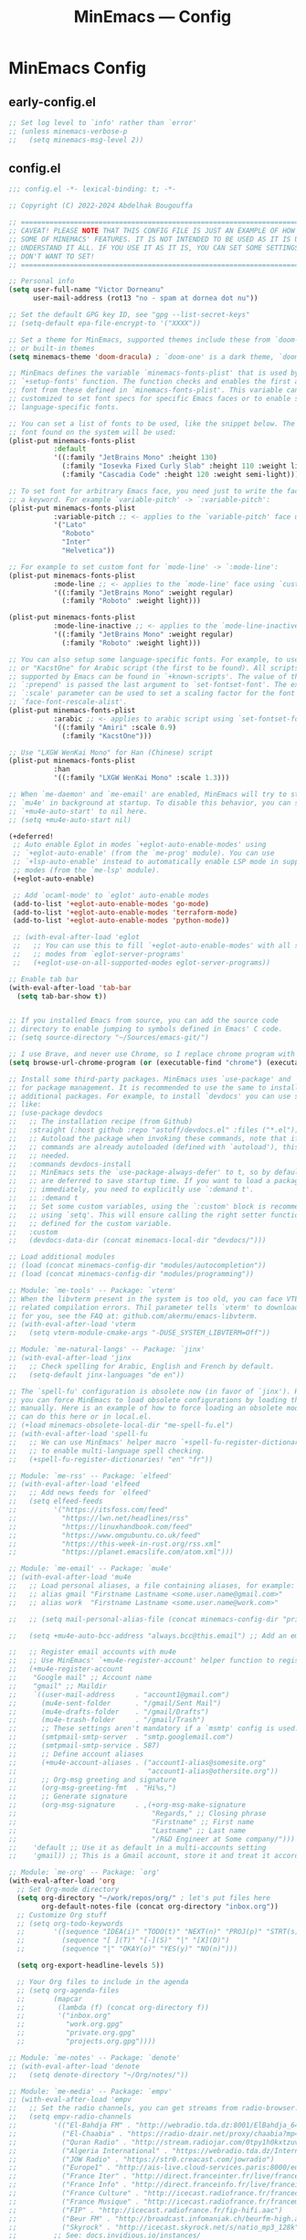 #+title: MinEmacs — Config
#+property: header-args:emacs-lisp  :mkdirp yes :lexical t :exports code
#+property: header-args:emacs-lisp+ :mkdirp yes :noweb no-export
#+startup: indent overview

* MinEmacs Config
** early-config.el
:properties:
:header-args:emacs-lisp: :tangle ~/.minemacs.d/early-config.el
:end:
#+begin_src emacs-lisp
  ;; Set log level to `info' rather than `error'
  ;; (unless minemacs-verbose-p
  ;;   (setq minemacs-msg-level 2))
#+end_src
** config.el
:properties:
:header-args:emacs-lisp: :tangle ~/.minemacs.d/config.el
:end:

#+begin_src emacs-lisp
  ;;; config.el -*- lexical-binding: t; -*-

  ;; Copyright (C) 2022-2024 Abdelhak Bougouffa

  ;; =============================================================================
  ;; CAVEAT! PLEASE NOTE THAT THIS CONFIG FILE IS JUST AN EXAMPLE OF HOW TO SET
  ;; SOME OF MINEMACS' FEATURES. IT IS NOT INTENDED TO BE USED AS IT IS UNLESS YOU
  ;; UNDERSTAND IT ALL. IF YOU USE IT AS IT IS, YOU CAN SET SOME SETTINGS THAT YOU
  ;; DON'T WANT TO SET!
  ;; =============================================================================

  ;; Personal info
  (setq user-full-name "Victor Dorneanu"
        user-mail-address (rot13 "no - spam at dornea dot nu"))

  ;; Set the default GPG key ID, see "gpg --list-secret-keys"
  ;; (setq-default epa-file-encrypt-to '("XXXX"))

  ;; Set a theme for MinEmacs, supported themes include these from `doom-themes'
  ;; or built-in themes
  (setq minemacs-theme 'doom-dracula) ; `doom-one' is a dark theme, `doom-one-light' is the light one

  ;; MinEmacs defines the variable `minemacs-fonts-plist' that is used by the
  ;; `+setup-fonts' function. The function checks and enables the first available
  ;; font from these defined in `minemacs-fonts-plist'. This variable can be
  ;; customized to set font specs for specific Emacs faces or to enable some
  ;; language-specific fonts.

  ;; You can set a list of fonts to be used, like the snippet below. The first
  ;; font found on the system will be used:
  (plist-put minemacs-fonts-plist
             :default
             '((:family "JetBrains Mono" :height 130)
               (:family "Iosevka Fixed Curly Slab" :height 110 :weight light)
               (:family "Cascadia Code" :height 120 :weight semi-light)))

  ;; To set font for arbitrary Emacs face, you need just to write the face name as
  ;; a keyword. For example `variable-pitch' -> `:variable-pitch':
  (plist-put minemacs-fonts-plist
             :variable-pitch ;; <- applies to the `variable-pitch' face using `custom-theme-set-faces'
             '("Lato"
               "Roboto"
               "Inter"
               "Helvetica"))

  ;; For example to set custom font for `mode-line' -> `:mode-line':
  (plist-put minemacs-fonts-plist
             :mode-line ;; <- applies to the `mode-line' face using `custom-theme-set-faces'
             '((:family "JetBrains Mono" :weight regular)
               (:family "Roboto" :weight light)))

  (plist-put minemacs-fonts-plist
             :mode-line-inactive ;; <- applies to the `mode-line-inactive'
             '((:family "JetBrains Mono" :weight regular)
               (:family "Roboto" :weight light)))

  ;; You can also setup some language-specific fonts. For example, to use "Amiri"
  ;; or "KacstOne" for Arabic script (the first to be found). All scripts
  ;; supported by Emacs can be found in `+known-scripts'. The value of the extra
  ;; `:prepend' is passed the last argument to `set-fontset-font'. The extra
  ;; `:scale' parameter can be used to set a scaling factor for the font in Emacs'
  ;; `face-font-rescale-alist'.
  (plist-put minemacs-fonts-plist
             :arabic ;; <- applies to arabic script using `set-fontset-font'
             '((:family "Amiri" :scale 0.9)
               (:family "KacstOne")))

  ;; Use "LXGW WenKai Mono" for Han (Chinese) script
  (plist-put minemacs-fonts-plist
             :han
             '((:family "LXGW WenKai Mono" :scale 1.3)))

  ;; When `me-daemon' and `me-email' are enabled, MinEmacs will try to start
  ;; `mu4e' in background at startup. To disable this behavior, you can set
  ;; `+mu4e-auto-start' to nil here.
  ;; (setq +mu4e-auto-start nil)

  (+deferred!
   ;; Auto enable Eglot in modes `+eglot-auto-enable-modes' using
   ;; `+eglot-auto-enable' (from the `me-prog' module). You can use
   ;; `+lsp-auto-enable' instead to automatically enable LSP mode in supported
   ;; modes (from the `me-lsp' module).
   (+eglot-auto-enable)

   ;; Add `ocaml-mode' to `eglot' auto-enable modes
   (add-to-list '+eglot-auto-enable-modes 'go-mode)
   (add-to-list '+eglot-auto-enable-modes 'terraform-mode)
   (add-to-list '+eglot-auto-enable-modes 'python-mode))

   ;; (with-eval-after-load 'eglot
   ;;   ;; You can use this to fill `+eglot-auto-enable-modes' with all supported
   ;;   ;; modes from `eglot-server-programs'
   ;;   (+eglot-use-on-all-supported-modes eglot-server-programs))

  ;; Enable tab bar
  (with-eval-after-load 'tab-bar
    (setq tab-bar-show t))


  ;; If you installed Emacs from source, you can add the source code
  ;; directory to enable jumping to symbols defined in Emacs' C code.
  ;; (setq source-directory "~/Sources/emacs-git/")

  ;; I use Brave, and never use Chrome, so I replace chrome program with "brave"
  (setq browse-url-chrome-program (or (executable-find "chrome") (executable-find "chromium")))

  ;; Install some third-party packages. MinEmacs uses `use-package' and `straight'
  ;; for package management. It is recommended to use the same to install
  ;; additional packages. For example, to install `devdocs' you can use something
  ;; like:
  ;; (use-package devdocs
  ;;   ;; The installation recipe (from Github)
  ;;   :straight (:host github :repo "astoff/devdocs.el" :files ("*.el"))
  ;;   ;; Autoload the package when invoking these commands, note that if the
  ;;   ;; commands are already autoloaded (defined with `autoload'), this is not
  ;;   ;; needed.
  ;;   :commands devdocs-install
  ;;   ;; MinEmacs sets the `use-package-always-defer' to t, so by default, packages
  ;;   ;; are deferred to save startup time. If you want to load a package
  ;;   ;; immediately, you need to explicitly use `:demand t'.
  ;;   ;; :demand t
  ;;   ;; Set some custom variables, using the `:custom' block is recommended over
  ;;   ;; using `setq'. This will ensure calling the right setter function if it is
  ;;   ;; defined for the custom variable.
  ;;   :custom
  ;;   (devdocs-data-dir (concat minemacs-local-dir "devdocs/")))

  ;; Load additional modules
  ;; (load (concat minemacs-config-dir "modules/autocompletion"))
  ;; (load (concat minemacs-config-dir "modules/programming"))

  ;; Module: `me-tools' -- Package: `vterm'
  ;; When the libvterm present in the system is too old, you can face VTERM_COLOR
  ;; related compilation errors. Thil parameter tells `vterm' to download libvterm
  ;; for you, see the FAQ at: github.com/akermu/emacs-libvterm.
  ;; (with-eval-after-load 'vterm
  ;;   (setq vterm-module-cmake-args "-DUSE_SYSTEM_LIBVTERM=Off"))

  ;; Module: `me-natural-langs' -- Package: `jinx'
  ;; (with-eval-after-load 'jinx
  ;;   ;; Check spelling for Arabic, English and French by default.
  ;;   (setq-default jinx-languages "de en"))

  ;; The `spell-fu' configuration is obsolete now (in favor of `jinx'). However,
  ;; you can force MinEmacs to load obsolete configurations by loading them
  ;; manually. Here is an example of how to force loading an obsolete module, you
  ;; can do this here or in local.el.
  ;; (+load minemacs-obsolete-local-dir "me-spell-fu.el")
  ;; (with-eval-after-load 'spell-fu
  ;;   ;; We can use MinEmacs' helper macro `+spell-fu-register-dictionaries!'
  ;;   ;; to enable multi-language spell checking.
  ;;   (+spell-fu-register-dictionaries! "en" "fr"))

  ;; Module: `me-rss' -- Package: `elfeed'
  ;; (with-eval-after-load 'elfeed
  ;;   ;; Add news feeds for `elfeed'
  ;;   (setq elfeed-feeds
  ;;         '("https://itsfoss.com/feed"
  ;;           "https://lwn.net/headlines/rss"
  ;;           "https://linuxhandbook.com/feed"
  ;;           "https://www.omgubuntu.co.uk/feed"
  ;;           "https://this-week-in-rust.org/rss.xml"
  ;;           "https://planet.emacslife.com/atom.xml")))

  ;; Module: `me-email' -- Package: `mu4e'
  ;; (with-eval-after-load 'mu4e
  ;;   ;; Load personal aliases, a file containing aliases, for example:
  ;;   ;; alias gmail "Firstname Lastname <some.user.name@gmail.com>"
  ;;   ;; alias work  "Firstname Lastname <some.user.name@work.com>"

  ;;   ;; (setq mail-personal-alias-file (concat minemacs-config-dir "private/mail-aliases.mailrc"))

  ;;   (setq +mu4e-auto-bcc-address "always.bcc@this.email") ;; Add an email address always included as BCC

  ;;   ;; Register email accounts with mu4e
  ;;   ;; Use MinEmacs' `+mu4e-register-account' helper function to register multiple accounts
  ;;   (+mu4e-register-account
  ;;    "Google mail" ;; Account name
  ;;    "gmail" ;; Maildir
  ;;    `((user-mail-address     . "account1@gmail.com")
  ;;      (mu4e-sent-folder      . "/gmail/Sent Mail")
  ;;      (mu4e-drafts-folder    . "/gmail/Drafts")
  ;;      (mu4e-trash-folder     . "/gmail/Trash")
  ;;      ;; These settings aren't mandatory if a `msmtp' config is used.
  ;;      (smtpmail-smtp-server  . "smtp.googlemail.com")
  ;;      (smtpmail-smtp-service . 587)
  ;;      ;; Define account aliases
  ;;      (+mu4e-account-aliases . ("account1-alias@somesite.org"
  ;;                                "account1-alias@othersite.org"))
  ;;      ;; Org-msg greeting and signature
  ;;      (org-msg-greeting-fmt  . "Hi%s,")
  ;;      ;; Generate signature
  ;;      (org-msg-signature     . ,(+org-msg-make-signature
  ;;                                 "Regards," ;; Closing phrase
  ;;                                 "Firstname" ;; First name
  ;;                                 "Lastname" ;; Last name
  ;;                                 "/R&D Engineer at Some company/")))
  ;;    'default ;; Use it as default in a multi-accounts setting
  ;;    'gmail)) ;; This is a Gmail account, store it and treat it accordingly (see `me-mu4e-gmail')

  ;; Module: `me-org' -- Package: `org'
  (with-eval-after-load 'org
    ;; Set Org-mode directory
    (setq org-directory "~/work/repos/org/" ; let's put files here
          org-default-notes-file (concat org-directory "inbox.org"))
    ;; Customize Org stuff
    ;; (setq org-todo-keywords
    ;;       '((sequence "IDEA(i)" "TODO(t)" "NEXT(n)" "PROJ(p)" "STRT(s)" "WAIT(w)" "HOLD(h)" "|" "DONE(d)" "KILL(k)")
    ;;         (sequence "[ ](T)" "[-](S)" "|" "[X](D)")
    ;;         (sequence "|" "OKAY(o)" "YES(y)" "NO(n)")))

    (setq org-export-headline-levels 5))

    ;; Your Org files to include in the agenda
    ;; (setq org-agenda-files
    ;;       (mapcar
    ;;        (lambda (f) (concat org-directory f))
    ;;        '("inbox.org"
    ;;          "work.org.gpg"
    ;;          "private.org.gpg"
    ;;          "projects.org.gpg"))))

  ;; Module: `me-notes' -- Package: `denote'
  ;; (with-eval-after-load 'denote
  ;;   (setq denote-directory "~/Org/notes/"))

  ;; Module: `me-media' -- Package: `empv'
  ;; (with-eval-after-load 'empv
  ;;   ;; Set the radio channels, you can get streams from radio-browser.info
  ;;   (setq empv-radio-channels
  ;;         '(("El-Bahdja FM" . "http://webradio.tda.dz:8001/ElBahdja_64K.mp3")
  ;;           ("El-Chaabia" . "https://radio-dzair.net/proxy/chaabia?mp=/stream")
  ;;           ("Quran Radio" . "http://stream.radiojar.com/0tpy1h0kxtzuv")
  ;;           ("Algeria International" . "https://webradio.tda.dz/Internationale_64K.mp3")
  ;;           ("JOW Radio" . "https://str0.creacast.com/jowradio")
  ;;           ("Europe1" . "http://ais-live.cloud-services.paris:8000/europe1.mp3")
  ;;           ("France Iter" . "http://direct.franceinter.fr/live/franceinter-hifi.aac")
  ;;           ("France Info" . "http://direct.franceinfo.fr/live/franceinfo-hifi.aac")
  ;;           ("France Culture" . "http://icecast.radiofrance.fr/franceculture-hifi.aac")
  ;;           ("France Musique" . "http://icecast.radiofrance.fr/francemusique-hifi.aac")
  ;;           ("FIP" . "http://icecast.radiofrance.fr/fip-hifi.aac")
  ;;           ("Beur FM" . "http://broadcast.infomaniak.ch/beurfm-high.aac")
  ;;           ("Skyrock" . "http://icecast.skyrock.net/s/natio_mp3_128k"))
  ;;         ;; See: docs.invidious.io/instances/
  ;;         empv-invidious-instance "https://invidious.projectsegfau.lt/api/v1"))

  ;; Module: `me-ros' -- Package: `ros'
  ;; (with-eval-after-load 'ros
  ;;   (setq ros-workspaces
  ;;         (list
  ;;          (ros-dump-workspace
  ;;           :tramp-prefix "/docker:ros@ros-machine:"
  ;;           :workspace "~/ros_ws"
  ;;           :extends '("/opt/ros/noetic/"))
  ;;          (ros-dump-workspace
  ;;           :tramp-prefix "/docker:ros@ros-machine:"
  ;;           :workspace "~/ros2_ws"
  ;;           :extends '("/opt/ros/foxy/")))))

  ;; Module: `me-vc' -- Package: `forge'
  ;; (with-eval-after-load 'forge
  ;;   ;; To setup private Gitlab instance
  ;;   ;; 1. Add this to your ~/.gitconfig
  ;;   ;; [gitlab "gitlab.private.com/api/v4"]
  ;;   ;;   user = my.username
  ;;   ;; 2. Then create an access token on GitLab. I ticked api and write_repository, which seems to work fine so far. Put the token in ~/.authinfo.gpg
  ;;   ;; machine gitlab.private.com/api/v4 login my.user^forge password <token>
  ;;   ;; 3. Use this in your config:
  ;;   (add-to-list 'forge-alist '("gitlab.private.com" "gitlab.private.com/api/v4" "gitlab.private.com" forge-gitlab-repository)))

  ;; ;; Module: `me-vc' -- Package: `jiralib2'
  ;; ;; When `jiralib2' is enabled, do some extra stuff
  ;; (when (memq 'jiralib2 minemacs-configured-packages)
  ;;   ;; You need to set `jiralib2-url' and `jiralib2-user-login-name'
  ;;   (setq jiralib2-url "https://my-jira-server.tld/"
  ;;         jiralib2-user-login-name "my-username")

  ;;   ;; Add a hook on git-commit, so it adds the ticket number to the commit message
  ;;   (add-hook
  ;;    'git-commit-mode-hook
  ;;    (defun +jira-commit-auto-insert-ticket-id-h ()
  ;;      (when (and jiralib2-user-login-name
  ;;                 ;; Do not auto insert if the commit message is not empty (ex. amend)
  ;;                 (+first-line-empty-p))
  ;;        (goto-char (point-min))
  ;;        (insert "\n")
  ;;        (goto-char (point-min))
  ;;        (+jira-insert-ticket-id)
  ;;        (insert ": ")))))



#+end_src
** modules.el
:properties:
:header-args:emacs-lisp: :tangle ~/.minemacs.d/modules.el
:end:
#+begin_src emacs-lisp
  ;;; modules.el -*- lexical-binding: t; -*-

  ;; Copyright (C) 2022 Abdelhak Bougouffa

  ;; This file can be used to override `minemacs-modules'
  ;; and `minemacs-core-modules'

  ;;; Ordered list of enabled core modules
  ;; (setq minemacs-core-modules
  ;;       '(me-splash         ; Simple splash screen
  ;;         me-keybindings    ; Keybinding (general, which-key, hydra, ...)
  ;;         me-evil           ; Emacs as Vim (evil, evil-collection, evil-snipe, evil-numbers, ...)
  ;;         ;; me-core-ui        ; Core UI (doom-themes, modus-themes, doom-modeline, ...)
  ;;         me-completion))   ; Completion (vertico, marginalia, corfu, cape, consult, embark, ...)

  ;;; List of enabled modules
  (setq minemacs-modules
        '(me-ui             ; User interface (svg-lib, focus, mixed-pitch, ...)
          ;; me-nano           ; N Λ N O Emacs, ...
          ;; me-ai             ; AI assistant using ollama (ellama, llm, ...)
          me-keybindings
          me-evil
          me-completion
          me-editor         ; Editing (tempel, tempel-collection, rainbow-delimiters, expreg, drag-stuff, ...)
          me-daemon         ; Emacs daemon tweaks
          me-undo           ; Better undoing (undo-fu-session, vundo, ...)
          me-multi-cursors  ; Multi-cursors editing (iedit, evil-mc, evil-iedit-state, ...)
          me-vc             ; Version control (magit, forge, core-review, diff-hl, ...)
          me-project        ; Project management (projection, compile-multi, consult-project-extra, ...)
          me-prog           ; Programming stuff (tree-sitter, eldoc-box, apheleia, editorconfig, ...)
          me-checkers       ; Static checkers (flymake-collection, flymenu, flymake-quickdef, flymake-cppcheck, ...)
          me-debug          ; Debugging tools (realgud, disaster, dape, ...)
          me-emacs-lisp     ; Emacs lisp development (parinfer-rust, macrostep, eros, helpful, ...)
          ;; me-common-lisp ; Common Lisp development (sly, sly-quicklisp, ...)
          ;; me-scheme      ; Scheme development (racket-mode, geiser, ...)
          ;; me-clojure     ; Clojure development (clojure-mode, cider, ...)
          ;; me-embedded    ; Embedded systems (embed, arduino, openocd, bitbake, dts-mode, ...)
          ;; me-robot       ; Robotics stuff (ros, robot-mode, ...)
          me-data           ; Data file formats (csv, yaml, toml, json, plantuml-mode, ...)
          ;; me-math        ; Mathematics (maxima, ess, ein, code-cells, julia-mode, ...)
          ;; me-modeling    ; Modeling tools (scad-mode, modelica-mode, ...)
          me-org            ; Org-mode for life (org-contrib, org-modern, org-appear, engrave-faces, ...)
          extras/me-org-extras
          extras/me-writing-mode
          me-extra          ; Extra features (better-jumper, crux, ...)
          ;; me-notes          ; Notes & Zettelkasten (denote, consult-notes, ...)
          me-email       ; Email (mu4e, mu4e-alert, org-msg, ...)
          extras/me-mu4e-ui
          extras/me-mu4e-extras
          me-rss         ; News feed (elfeed, ...)
          ;; me-lifestyle   ; *Very* opinionated lifestyle packages (awqat, ...)
          me-docs           ; Documents (pdf-tools, pdf-view-restore, nov, crdt, edraw, markdown-mode, ...)
          ;; me-calendar    ; Calendar (calfw, calfw-org, calfw-ical, ...)
          ;; me-latex          ; LaTeX (auctex, auctex-latexmk, LaTeX-preview-pane, ...)
          me-biblio         ; Bibliography & citations (citar, citar-embark, org-re-reveal-citeproc, ...)
          me-natural-langs  ; Natural language stuff (jinx, spell-fu, go-translate, eglot-ltex, ...)
          me-files          ; Files and directories (dirvish, vlf, sudo-edit, ztree, ...)
          me-tools          ; System tools (vterm, tldr, ssh-deploy, docker, logview, with-editor, ...)
          me-tty            ; Emacs from terminal (xclip, ...)
          ;; me-fun            ; Games and funny packages (xkcd, speed-type, wordel, ...)
          me-media          ; Multimedia (empv, emms, ...)
          me-workspaces  ; Workspace separation (tabspaces, ...)
          ;; me-binary         ; Display binary files in hex or decompile them
          me-window         ; Frame & window tweaks
          ;; obsolete/me-yasnippet
          ;;obsolete/me-org-roam
          ))
          ;;obsolete/me-lsp))       ; Good old yasnippet

  ;;; List of disabled packages
  ;; You can set `minemacs-disabled-packages' to disable some packages. For
  ;; example, if you want to use the `me-ui' module, but you want to disable the
  ;; `focus' package. You can use:
  ;; (push 'embark minemacs-disabled-packages)
  ;; (push 'eglot minemacs-disabled-packages)

  ;; Adding a package to `minemacs-disabled-packages' guarantees disabling its
  ;; corresponding `use-package' section in MinEmacs' modules. However, please
  ;; note that, if you want to completely disable a package, you need to make sure
  ;; you've also disabled its dependent packages (see `M-x straight-dependents'),
  ;; otherwise it will get installed as a dependency.
  ;;
  ;; You can also `push' (or `add-to-list') multiple packages at once (as a list).
  ;; For example, to completely disable `iedit' and its dependencies
  ;; `evil-multiedit' and `evil-iedit-state', you can use:
  ;; (push '(iedit evil-multiedit evil-iedit-state) minemacs-disabled-packages)
  (push '(cape-yasnippet treesit-auto lsp-mode) minemacs-disabled-packages)
  (push '(citar-org-roam citar tempel tempel-collection) minemacs-disabled-packages)
  (push '(org org-agenda org-modern) minemacs-disabled-packages)
  (push '(marginalia jinx) minemacs-disabled-packages)
  ;;; Using the obsolete modules
  ;; You can use the obsolete packages configurations by adding the
  ;; `obsolete/me-*' modules to `minemacs-modules'. However, these modules, as
  ;; their names indicate, are OBSOLETE and NOT SUPPORTED. This is a
  ;; non-comprehensive list of obsolete modules, see "modules/obsolete/*.el" for
  ;; the full list.
  ;; (setq minemacs-modules
  ;;       (append
  ;;        minemacs-modules
  ;;        '(
  ;;          obsolete/me-blamer         ; M-x git blame
  ;;          obsolete/me-chezmoi        ; Integrate chezmoi with Emacs
  ;;          obsolete/me-cov            ; Show code coverage results (cov, ...)
  ;;          obsolete/me-eaf            ; EAF apps (browser, jupyter, file-sender, ...)
  ;;          obsolete/me-evil-escape    ; Escape without ESC (evil-escape, ...)
  ;;          obsolete/me-expand-region  ; Expand region (included as an alternative for `expreg' in non tree-sitter builds)
  ;;          obsolete/me-flycheck       ; Static checkers (flycheck, ...)
  ;;          obsolete/me-flycheck-cmake ; Flycheck + CMake
  ;;          obsolete/me-flycheck-eglot ; Flycheck + Eglot
  ;;          obsolete/me-lexic          ; Offline dictionary using sdcv
  ;;          obsolete/me-ligature       ; Ligatures (needs further customization in function of the used font)
  ;;          obsolete/me-lsp            ; LSP and DAP (lsp-mode, dap-mode, consult-lsp, lsp-pyright, ccls, ...)
  ;;          obsolete/me-netextender    ; NetExtender integration (start/stop VPN sessions from Emacs)
  ;;          obsolete/me-org-present    ; Org presentations in Emacs
  ;;          obsolete/me-org-roam       ; Org roam configuration (org-roam, consult-org-roam, ...)
  ;;          obsolete/me-projectile     ; Project management (projectile, consult-projectile, treemacs-projectile, ...)
  ;;          obsolete/me-smartparens    ; Smartparens
  ;;          obsolete/me-spell-fu       ; Spell checking (included as an alternative when `jinx' cannot be used)
  ;;          obsolete/me-tree-sitter    ; Tree-sitter module configuration (this module is automatically activated for Emacs 28 or 29+ built without treesitter support)
  ;;          obsolete/me-unicode-fonts  ; Better Unicode management mainly for non-latin fonts
  ;;          obsolete/me-writeroom      ; Replacement for `+writing-mode' (writeroom-mode, ...)
  ;;          obsolete/me-yasnippet      ; Yasnippet (yasnippet, cape-yasnippet, yasnippet-snippets, ...)
  ;;         )))

#+end_src
* Autocompletion
:properties:
:header-args:emacs-lisp: :tangle ~/.minemacs.d/local/config.el
:end:
*** cape
#+begin_src emacs-lisp
(use-package cape
  :straight t
  :demand t
  :hook ((org-mode . dorneanu/set-org-capf))
  ;; :hook ((prog-mode . dorneanu/set-basic-capf)
  ;;        (text-mode . dorneanu/set-basic-capf)
  ;;        (org-mode . dorneanu/set-basic-capf)
  ;;        ;; (go-ts-mode . dorneanu/set-go-capf)
  ;;        (lsp-completion-mode . dorneanu/set-lsp-capf))
  ;; :bind (("M-c ." . completion-at-point)
  ;;        ("M-c p" . completion-at-point)
  ;;        ("M-c t" . complete-tag)
  ;;        ("M-c d" . cape-dabbrev)
  ;;        ("M-c f" . cape-file)
  ;;        ("M-c k" . cape-keyword)
  ;;        ("M-c s" . cape-symbol)
  ;;        ("M-c a" . cape-abbrev)
  ;;        ("M-c i" . cape-ispell)
  ;;        ("M-c l" . cape-line)
  ;;        ("M-c w" . cape-dict)
  ;;        ("M-c \\" . cape-tex)
  ;;        ("M-c _" . cape-tex)
  ;;        ("M-c ^" . cape-tex)
  ;;        ("M-c &" . cape-sgml)
  ;;        ("M-c r" . cape-rfc1345))
  ;; :init
  ;; Add `completion-at-point-functions', used by `completion-at-point'.
  ;; (add-to-list 'completion-at-point-functions #'cape-history)
  ;; (add-to-list 'completion-at-point-functions #'cape-keyword)
  ;; (add-to-list 'completion-at-point-functions #'cape-dabbrev)
  ;; (add-to-list 'completion-at-point-functions #'cape-symbol)
  ;; (add-to-list 'completion-at-point-functions #'cape-dabbrev)
  ;; (add-to-list 'completion-at-point-functions #'cape-elisp-block)
  ;; (add-to-list 'completion-at-point-functions #'cape-file)
  :custom
  (cape-dabbrev-min-length 1)
  )

;; Apply the same completion keybindings to several modes
(defun dorneanu/my-setup-completion-bindings ()
  (define-key (current-local-map) (kbd "M-c .") 'completion-at-point)
  (define-key (current-local-map) (kbd "M-c p") 'completion-at-point) ;; Duplicate, consider removing
  (define-key (current-local-map) (kbd "M-c t") 'complete-tag)
  (define-key (current-local-map) (kbd "M-c d") 'cape-dabbrev)
  (define-key (current-local-map) (kbd "M-c f") 'cape-file)
  (define-key (current-local-map) (kbd "M-c k") 'cape-keyword)
  (define-key (current-local-map) (kbd "M-c s") 'cape-symbol)
  (define-key (current-local-map) (kbd "M-c a") 'cape-abbrev)
  (define-key (current-local-map) (kbd "M-c i") 'cape-ispell)
  (define-key (current-local-map) (kbd "M-c l") 'cape-line)
  (define-key (current-local-map) (kbd "M-c w") 'cape-dict)
  (define-key (current-local-map) (kbd "M-c \\") 'cape-tex)
  (define-key (current-local-map) (kbd "M-c _") 'cape-tex)
  (define-key (current-local-map) (kbd "M-c ^") 'cape-tex)
  (define-key (current-local-map) (kbd "M-c &") 'cape-sgml)
  (define-key (current-local-map) (kbd "M-c r") 'cape-rfc1345))

(add-hook 'prog-mode-hook 'dorneanu/my-setup-completion-bindings)
(add-hook 'org-mode-hook 'dorneanu/my-setup-completion-bindings)

;; Disable company
;; (add-hook 'prog-mode-hook (lambda () (company-mode -1)))
;; (global-company-mode -1)

;; Set capfs for different modes
(defun dorneanu/set-basic-capf ()
  (setq-local completion-at-point-functions
              (list (cape-capf-super #'cape-dabbrev #'cape-dict #'cape-keyword #'cape-history))))

(defun dorneanu/set-org-capf ()
  (setq-local completion-at-point-functions
              (list (cape-capf-super #'cape-dabbrev #'yasnippet-capf))))

(defun dorneanu/set-lsp-capf ()
  (setq-local completion-at-point-functions
              (list (cape-capf-super #'lsp-completion-at-point #'cape-dabbrev #'cape-dict #'cape-keyword))))

(defun dorneanu/set-go-capf ()
  (setq-local completion-at-point-functions
              (list (cape-capf-super #'lsp-completion-at-point (cape-company-to-capf #'company-go)))))
#+end_src
*** yasnippet
#+begin_src emacs-lisp
(use-package yasnippet
  :straight t
  :hook (minemacs-lazy . yas-global-mode)
  :init
  (defvar yas-verbosity 2)
  :custom
  (yas-snippet-dirs nil)
  (yas-triggers-in-field t))

;; (use-package cape-yasnippet
;;   :straight (:host github :repo "elken/cape-yasnippet")
;;   :after cape yasnippet
;;   :demand t
;;   :hook ((prog-mode text-mode conf-mode) . +cape-yasnippet--setup-h)
;;   :config
;;   ;; To avoid auto-expanding snippets
;;   (plist-put cape-yasnippet--properties :exit-function #'always)
;;   (defun +cape-yasnippet--setup-h ()
;;     (when (bound-and-true-p yas-minor-mode)
;;       (add-to-list 'completion-at-point-functions #'cape-yasnippet))))

(use-package yasnippet-capf
  :straight t
  :after cape
  :hook ((prog-mode text-mode conf-mode) . +cape-yasnippet--setup-h)
  :config
  (defun +cape-yasnippet--setup-h ()
    (when (bound-and-true-p yas-minor-mode)
      (add-to-list 'completion-at-point-functions #'yasnippet-capf))))


(use-package yasnippet-snippets
  :straight t
  :after yasnippet
  :demand t)

(use-package doom-snippets
  :straight (:host github :repo "hlissner/doom-snippets" :files ("*.el" "*"))
  :after yasnippet
  :demand t)

(with-eval-after-load 'yasnippet
  (push "~/.minemacs.d/snippets/" yas-snippet-dirs))

;; (Use-package license-snippets
;;   :straight t
;;   :after yasnippet
;;   :demand t
;;   :config
;;   (license-snippets-init))

#+end_src
**** consult-yasnippet
Use ~consult-yasnippet~:
#+begin_src emacs-lisp
(use-package consult-yasnippet
  :straight t
  :init
  (+map!
    ;; consult-yasnippet
    "sy" #'consult-yasnippet))
#+end_src

*** embark
Finally, [[https://github.com/oantolin/embark/][embark]] is great if like me you like to interact directly with your
files (e.g., for renaming, deleting and copying) through your completion system
without having to go through =dired=.

#+begin_src emacs-lisp
;; Some usefull functions
(defun cust/vsplit-file-open (f)
  (let ((evil-vsplit-window-right t))
    (evil-window-vsplit)
    (find-file f)))

(defun cust/split-file-open (f)
  (let ((evil-split-window-below t))
    (evil-window-split)
    (find-file f)))

(use-package embark
  :straight t
  :bind (("M-i" . embark-act)
         :map embark-file-map
         ("V" . cust/vsplit-file-open)
         ("X" . cust/split-file-open))
  :config
  (define-key embark-url-map "X" #'dorneanu/embark-open-url-in-xwidget-webkit)
)
#+end_src

Further functions:

#+begin_src emacs-lisp
(defun dorneanu/embark-open-url-in-xwidget-webkit (url &rest args)
  "open with xwidget"
  (message "URL: " url)
  ;; Split window and focus there
  (when (stringp url)
    ;; If it's a "naked url", just try adding https: to it.
    (unless (string-match "\\`[A-Za-z]+:" url)
      (setq url (concat "https://" url)))

    ;; Split window
    (split-window-right)
    (balance-windows)
    (other-window 1)

    (xwidget-webkit-new-session url)
    (xwidget-webkit-goto-url url)
    ))

#+end_src
*** counsel
#+begin_src emacs-lisp
(use-package counsel
  :straight t)
#+end_src
*** marginalia
#+begin_src emacs-lisp
(use-package marginalia
  :straight t)
#+end_src
*** consult-org-roam
#+begin_src emacs-lisp
(use-package consult-org-roam
  :straight t
  :init
  (+map! :infix "n"
    "s" #'consult-org-roam-search
    "l" #'consult-org-roam-forward-links
    "b" #'consult-org-roam-backlinks
    "F" #'consult-org-roam-file-find)
  :custom
  (consult-org-roam-grep-func #'consult-ripgrep)
  (consult-org-roam-buffer-narrow-key ?r) ; custom narrow key for `consult-buffer'
  (consult-org-roam-buffer-after-buffers t)
  :config
  (consult-org-roam-mode 1)
  ;; Eventually suppress previewing for certain functions
  (consult-customize consult-org-roam-forward-links :preview-key (kbd "M-.")))
#+end_src
*** vertico-multiform
#+begin_src emacs-lisp
(use-package vertico-multiform
  :straight (:type built-in)
  :demand t
  :config
  (setq vertico-multiform-commands
        '((consult-line buffer)
          (consult-buffer buffer)
          (consult-org-heading buffer)
          (consult-imenu buffer)
          (consult-project-buffer buffer)
          (consult-project-extra-find buffer)))
  ;; (setq vertico-multiform-commands
  ;;       '((consult-line
  ;;          ;; posframe
  ;;          ;; (vertico-posframe-poshandler . posframe-poshandler-frame-top-center)
  ;;          ;; (vertico-posframe-border-width . 10)
  ;;          ;; NOTE: This is useful when emacs is used in both in X and
  ;;          ;; terminal, for posframe do not work well in terminal, so
  ;;          ;; vertico-buffer-mode will be used as fallback at the
  ;;          ;; moment.
  ;;          ;; (vertico-posframe-fallback-mode . vertico-buffer-mode))
  ;;         (t posframe)))
  ;; (add-to-list 'vertico-multiform-categories
  ;;              '(jinx grid (vertico-grid-annotate . 35)))

  (vertico-multiform-mode 1))

#+end_src
* Programming
:properties:
:header-args:emacs-lisp: :tangle ~/.minemacs.d/local/config.el
:end:
** Visual config
*** truncate-lines
Disable truncating lines
#+begin_src emacs-lisp
(add-hook 'prog-mode-hook (lambda () (setq truncate-lines t)))
#+end_src
*** indentation
#+begin_src emacs-lisp
(setq-default tab-width 4
              indent-tabs-mode nil)
#+end_src
** LSP
*** COMMENT lsp-ui
#+begin_src emacs-lisp
(use-package lsp-ui
  :after lsp
  :defer t
  :straight t
  :commands lsp-ui-mode
  :custom
  (lsp-ui-peek-always-show t)
  (lsp-ui-sideline-show-hover t)
  (lsp-ui-doc-enable t))
#+end_src
*** consult-lsp
#+begin_src emacs-lisp
(use-package consult-lsp
  :defer t
  :after lsp
  :straight t)
#+end_src
** Tools
*** highlight-indent-guides
#+begin_src emacs-lisp
  (use-package highlight-indent-guides
    :straight t
    :hook (prog-mode . highlight-indent-guides-mode)
    :custom (highlight-indent-guides-method 'character))
#+end_src

*** COMMENT Treesitter
Treesit is a native Emacs [[https://tree-sitter.github.io/tree-sitter/][tree-sitter]] implementation which provides a
very fast and flexible way of performing code-highlighting in Emacs.
It is built-in in Emacs 29 and newer, and I just need to tweak a couple of
variables to install grammars for different languages.
#+begin_src emacs-lisp
(use-package treesit
  :defer t
  :straight (:type built-in)
  ;; :hook ((bash-ts-mode c-ts-mode c++-ts-mode
  ;;                      html-ts-mode js-ts-mode typescript-ts-mode
  ;;                      go-ts-mode json-ts-mode rust-ts-mode tsx-ts-mode python-ts-mode
  ;;                      css-ts-mode yaml-ts-mode) . lsp-deferred)
  :init
  (setq treesit-language-source-alist
        '((bash "https://github.com/tree-sitter/tree-sitter-bash")
          (cmake "https://github.com/uyha/tree-sitter-cmake")
          (css "https://github.com/tree-sitter/tree-sitter-css")
          (elisp "https://github.com/Wilfred/tree-sitter-elisp")
          (go "https://github.com/tree-sitter/tree-sitter-go")
          (gomod "https://github.com/camdencheek/tree-sitter-go-mod")
          (dockerfile "https://github.com/camdencheek/tree-sitter-dockerfile")
          (html "https://github.com/tree-sitter/tree-sitter-html")
          (javascript "https://github.com/tree-sitter/tree-sitter-javascript" "master" "src")
          (json "https://github.com/tree-sitter/tree-sitter-json")
          (make "https://github.com/alemuller/tree-sitter-make")
          (markdown "https://github.com/ikatyang/tree-sitter-markdown")
          (python "https://github.com/tree-sitter/tree-sitter-python")
          (terraform "https://github.com/kgrotel/terraform-ts-mode")
          (toml "https://github.com/tree-sitter/tree-sitter-toml")
          (tsx "https://github.com/tree-sitter/tree-sitter-typescript" "master" "tsx/src")
          (typescript "https://github.com/tree-sitter/tree-sitter-typescript" "master" "typescript/src")
          (yaml "https://github.com/ikatyang/tree-sitter-yaml"))))

(use-package treesit-auto
  :demand t
  :straight t
  :config
  (global-treesit-auto-mode)
  (setq treesit-language-source-alist
        '((bash "https://github.com/tree-sitter/tree-sitter-bash")
          (cmake "https://github.com/uyha/tree-sitter-cmake")
          (css "https://github.com/tree-sitter/tree-sitter-css")
          (elisp "https://github.com/Wilfred/tree-sitter-elisp")
          (go "https://github.com/tree-sitter/tree-sitter-go")
          (gomod "https://github.com/camdencheek/tree-sitter-go-mod")
          (dockerfile "https://github.com/camdencheek/tree-sitter-dockerfile")
          (html "https://github.com/tree-sitter/tree-sitter-html")
          (javascript "https://github.com/tree-sitter/tree-sitter-javascript" "master" "src")
          (json "https://github.com/tree-sitter/tree-sitter-json")
          (make "https://github.com/alemuller/tree-sitter-make")
          (markdown "https://github.com/ikatyang/tree-sitter-markdown")
          (python "https://github.com/tree-sitter/tree-sitter-python")
          (terraform "https://github.com/kgrotel/terraform-ts-mode")
          (toml "https://github.com/tree-sitter/tree-sitter-toml")
          (tsx "https://github.com/tree-sitter/tree-sitter-typescript" "master" "tsx/src")
          (typescript "https://github.com/tree-sitter/tree-sitter-typescript" "master" "typescript/src")
          (yaml "https://github.com/ikatyang/tree-sitter-yaml"))))
#+end_src

#+results:
: t

** DSLs
*** Makefiles
#+begin_src emacs-lisp
(defun my/local-tab-indent ()
  (setq-local indent-tabs-mode 1))
(add-hook 'makefile-mode-hook #'my/local-tab-indent)
#+end_src
*** COMMENT Markdown
Yes, I love org-mode and I largely prefer to use it instead of
Markdown due to its far superior power and abilities. But still,
sometimes I need to use Markdown because not everyone uses org-mode,
unfortunately.
#+begin_src emacs-lisp
(use-package markdown-mode
  :defer t
  :straight t
  :mode
  (("\\.mkd\\'" . markdown-mode)
   ("\\.mdk\\'" . markdown-mode)
   ("\\.mdx\\'" . markdown-mode))
  :hook (markdown-mode . orgtbl-mode)
  :hook (markdown-mode . visual-line-mode)
  :config
  (setq markdown-fontify-code-blocks-natively t))
#+end_src

Since most of my Markdown files are related to GitHub, I’d like to be
able to render Markdown through its API.
#+begin_src emacs-lisp
(use-package gh-md
  :defer t
  :after markdown-mode
  :straight (:build t))
#+end_src

Sometimes, I have to work with GitHub’s markdown flavour, but I’m not
really a huge fan of writing it by hand. So instead, I’ll write it in
org-mode and then export it with ~ox-gfm~.
#+begin_src emacs-lisp
(use-package ox-gfm
  :straight (:build t)
  :defer t
  :after (org ox))
#+end_src

Nuxt has its own flavour of Markdown, called [[https://content.nuxtjs.org/guide/writing/mdc/][MDC]] (/MarkDown Components/)
which is a godsend to write content for Nuxt websites! However, no
~mdc-mode~ existed when I began working with it, so I’m working on one.
#+begin_src emacs-lisp
;; (use-package mdc-mode
;;   :defer t
;;   :after markdown-mode
;;   :straight (mdc-mode :type git
;;                       :host github
;;                       :repo "Phundrak/mdc-mode"
;;                       :build t))
#+end_src

Tables of content are always nice to have for large files, just like
with the ~toc-org~ package for org-mode.
#+begin_src emacs-lisp
(use-package markdown-toc
  :defer t
  :after markdown-mode
  :straight (:build t))
#+end_src

Lastly, ~edit-indirect~ is a package that allows to edit code blocks as
in org-mode but with other major modes, such as code blocks in
Markdown.
#+begin_src emacs-lisp
(use-package edit-indirect
  :straight (:build t)
  :defer t)
#+end_src

*** COMMENT PKGBUILD
As I am an ArchLinux user, I sometimes have to interact with PKGBUILD
files, both from the AUR when I want to install something from there
or some I write myself.
#+begin_src emacs-lisp
(use-package pkgbuild-mode
  :straight (:build t)
  :defer t
  :custom
  (pkgbuild-update-sums-on-save nil)
  (pkgbuild-ask-about-save nil)
  :general
  (phundrak/major-leader-key
    :keymaps 'pkgbuild-mode-map
    "c"  #'pkgbuild-syntax-check
    "i"  #'pkgbuild-initialize
    "I"  #'pkgbuild-increase-release-tag
    "m"  #'pkgbuild-makepkg
    "u"  '(:ignore :wk "update")
    "us" #'pkgbuild-update-sums-line
    "uS" #'pkgbuild-update-srcinfo))
#+end_src

*** PlantUML
#+begin_src emacs-lisp
(use-package plantuml-mode
  :straight t
  :defer t
  :mode ("\\.\\(pum\\|puml\\)\\'" . plantuml-mode)
  :after ob
  :init
  (add-to-list 'org-babel-load-languages '(plantuml . t))
  :config
  (setq plantuml-default-exec-mode 'jar
        plantuml-jar-path "~/.local/bin/plantuml.jar"
        org-plantuml-jar-path "~/.local/bin/plantuml.jar"
        plantuml-indent-level 4))
#+end_src

*** COMMENT SSH Config files
#+begin_src emacs-lisp
(use-package ssh-config-mode
  :defer t
  :straight t)
#+end_src

*** COMMENT Systemd
#+begin_src emacs-lisp
(use-package systemd
  :defer t
  :straight t)
#+end_src

*** COMMENT Tmux config
#+begin_src emacs-lisp
(use-package tmux-mode
  :defer t
  :straight (tmux-mode :type git :host github :repo "nverno/tmux-mode")
  :mode (("tmux\\.conf\\'" . tmux-mode)))
#+end_src

*** Toml
#+begin_src emacs-lisp
(use-package toml-mode
  :straight t
  :defer t
  :mode "/\\(Cargo.lock\\|\\.cargo/config\\)\\'")
#+end_src

*** Yaml
#+begin_src emacs-lisp
(use-package yaml-mode
  :straight t
  :defer t
  :mode "\\.yml\\'"
  :mode "\\.yaml\\'")
#+end_src

** Languages
*** Golang
#+begin_src emacs-lisp
;; (use-package go-ts-mode
;;   :hook
;;   (go-ts-mode . lsp-deferred)
;;   (go-ts-mode . apheleia-mode)
;;   :bind (:map go-ts-mode-map
;;               ("M-?" . godoc-at-point)
;;               ("M-." . godef-jump)
;;               ("M-*" . pop-tag-mark)  ;; Jump back after godef-jump
;;               ("C-c m r" . go-run))
;;   :config
;;   (setq go-ts-mode-indent-offset 4))


(use-package company-go
  :straight t
  :after (company go-mode))

(use-package go-mode
  :straight t
  :mode "\\.go\\'"
  :hook
  ;; (before-save . gofmt-before-save)
  (go-mode . apheleia-mode)
  :bind (:map go-mode-map
              ("M-?" . godoc-at-point)
              ("M-." . godef-jump)
              ("M-*" . pop-tag-mark)  ;; Jump back after godef-jump
              ("C-c m r" . go-run))
  :custom
  (gofmt-command "goimports"))

;; Add company backends
;; (defun golang/set-company-backends ()
;;  (setq-local company-backends '((company-capf company-go))))

;; (add-hook 'go-mode-hook #'golang/set-company-backends)
;; (add-hook 'go-ts-mode-hook #'golang/set-company-backends)

;; Setup capf
(add-hook 'go-ts-mode-hook (lambda ()
                             (setq-local completion-at-point-functions
                                         (list (cape-capf-super #'cape-dabbrev #'lsp-completion-at-point (cape-company-to-capf #'company-go) (cape-company-to-capf #'company-yasnippet))))))
(add-hook 'go-mode-hook (lambda ()
                             (setq-local completion-at-point-functions
                                         (list (cape-capf-super #'cape-dabbrev #'lsp-completion-at-point (cape-company-to-capf #'company-go) (cape-company-to-capf #'company-yasnippet))))))

(use-package gotest
  :straight t
  :after go-mode
  :bind (:map go-mode-map
              ("C-c t f" . go-test-current-file)
              ("C-c t t" . go-test-current-test)
              ("C-c t j" . go-test-current-project)
              ("C-c t b" . go-test-current-benchmark)
              ("C-c t c" . go-test-current-coverage)
              ("C-c t x" . go-run)))

(use-package go-guru
  :straight t
  :hook
  (go-mode . go-guru-hl-identifier-mode))

(use-package go-projectile
  :straight t
  :after (projectile go-mode))

(use-package flycheck-golangci-lint
  :straight t
  :hook
  (go-mode . flycheck-golangci-lint-setup))

(use-package go-eldoc
  :straight t
  :hook
  (go-mode . go-eldoc-setup))

(use-package go-tag
  :straight t
  :bind (:map go-mode-map
              ("C-c t a" . go-tag-add)
              ("C-c t r" . go-tag-remove))
  :init (setq go-tag-args (list "-transform" "camelcase")))

(use-package go-fill-struct
  :straight t)

(use-package go-impl
  :straight t)
#+end_src

*** Python
:end:
First, we need to set up the main Python mode. With this, we’ll also
add Python to the list of LSP languages and to the list of languages
org-babel supports.
#+begin_src emacs-lisp
(use-package python
  :defer t
  :straight t
  :after ob
  :mode (("SConstruct\\'" . python-mode)
         ("SConscript\\'" . python-mode)
         ("[./]flake8\\'" . conf-mode)
         ("/Pipfile\\'"   . conf-mode))
  :init
  (setq python-indent-guess-indent-offset-verbose nil)
  (add-hook 'python-mode-local-vars-hook #'lsp)
  :config
  (setq python-indent-guess-indent-offset-verbose nil)
  (when (and (executable-find "python3")
           (string= python-shell-interpreter "python"))
    (setq python-shell-interpreter "python3")))
#+end_src
**** pytest
#+begin_src emacs-lisp
(use-package pytest
  :defer t
  :straight t
  :commands (pytest-one
             pytest-pdb-one
             pytest-all
             pytest-pdb-all
             pytest-last-failed
             pytest-pdb-last-failed
             pytest-module
             pytest-pdb-module)
  :config
  (add-to-list 'pytest-project-root-files "setup.cfg"))
#+end_src
**** poetry
#+begin_src emacs-lisp
(use-package poetry
  :defer t
  :straight t
  :commands (poetry-venv-toggle
             poetry-tracking-mode)
  :config
  (setq poetry-tracking-strategy 'switch-buffer)
  (add-hook 'python-mode-hook #'poetry-tracking-mode))
#+end_src

**** pip-requirements
This package will bring a new major mode for editing pip requirements.
#+begin_src emacs-lisp
(use-package pip-requirements
  :defer t
  :straight t)
#+end_src

#+end_src
**** pipenv
This is a [[https://github.com/pypa/pipenv][pipenv]] porcelain
#+begin_src emacs-lisp
(use-package pipenv
  :defer t
  :straight t
  :commands (pipenv-activate
             pipenv-deactivate
             pipenv-shell
             pipenv-open
             pipenv-install
             pipenv-uninstall)
  :hook (python-mode . pipenv-mode)
  :init (setq pipenv-with-projectile nil))
#+end_src
**** pyenv
This integrates ~pyenv~ into ~python-mode~.
#+begin_src emacs-lisp
(use-package pyenv
  :defer t
  :straight t
  :config
  (add-hook 'python-mode-hook #'pyenv-track-virtualenv)
  (add-to-list 'global-mode-string
               '(pyenv-virtual-env-name (" venv:" pyenv-virtual-env-name " "))
               'append))
#+end_src
**** pyenv-mode
Let’s also add a mode for ~pyenv~:
#+begin_src emacs-lisp
(use-package pyenv-mode
  :defer t
  :after python
  :straight t
  :if (executable-find "pyenv")
  :commands (pyenv-mode-versions))
#+end_src
**** pyimport
This package automatically imports packages we forgot to import.
#+begin_src emacs-lisp
(use-package pyimport
  :defer t
  :straight t)
#+end_src
**** py-isort
On the other hand, this one sorts our imports to make them more readable.
#+begin_src emacs-lisp
(use-package py-isort
  :defer t
  :straight t)
#+end_src
**** counsel-pydoc
Access pydoc through counsel.
#+begin_src emacs-lisp
(use-package counsel-pydoc
  :defer t
  :straight t)
#+end_src
**** sphinx-doc
This generates Python documentation that is meant to be compatible
with Sphinx, a documentation generation for Python.
#+begin_src emacs-lisp
(use-package sphinx-doc
  :defer t
  :straight t
  :init
  (add-hook 'python-mode-hook #'sphinx-doc-mode))
#+end_src
**** COMMENT cython-mode
Cython is a Python to C compiler. It also introduces the extended
Cython programming language which makes writing C for Python easier.
This package is a major mode for the Cython programming language.
#+begin_src emacs-lisp
(use-package cython-mode
  :defer t
  :straight t
  :mode "\\.p\\(yx\\|x[di]\\)\\'"
  :config
  (setq cython-default-compile-format "cython -a %s"))
#+end_src
**** COMMENT flycheck-cython
Flycheck can also be enabled for Cython:
#+begin_src emacs-lisp
(use-package flycheck-cython
  :defer t
  :straight t
  :after cython-mode)
#+end_src
**** blacken
Blacken uses the ~black~ formatter backend to format Python buffers.
#+begin_src emacs-lisp
(use-package blacken
  :defer t
  :straight t
  :init
  (add-hook 'python-mode-hook #'blacken-mode))
#+end_src
**** pyright
Finally, I’m using [[https://github.com/microsoft/pyright][Pyright]] as my LSP backend for Python.
#+begin_src emacs-lisp
;; (use-package lsp-pyright
;;   :after lsp-mode
;;   :defer t
;;   :straight (:buidl t))
#+end_src
*** Terraform
#+begin_src emacs-lisp
(use-package terraform-mode
  :straight t
  :hook
  (terraform-mode . apheleia-mode)
  :config
  (setq terraform-indent-level 2
        terraform-format-on-save t))

;; Configure company
(use-package company-terraform
  :straight t
  :after (company lsp)
  :defer t)

;; Setup capf
;; (add-hook 'terraform-mode-hook (lambda ()
;;                                  (setq-local completion-at-point-functions
;;                                              (list (cape-capf-super #'cape-dabbrev #'lsp-completion-at-point (cape-company-to-capf #'company-terraform))))))

;; Setup LSP
;; (with-eval-after-load 'lsp
;;   (lsp-register-client
;;    (make-lsp-client :new-connection (lsp-stdio-connection '("~/.bin/terraform-lsp" "-enable-log-file"))
;;                     :major-modes '(terraform-mode)
;;                     :server-id 'terraform-ls))

;;   ;; Disable tfls
;;   (setq lsp-disabled-clients '(tfls))

;;   ;; Enable links
;;   (setq lsp-enable-links t)

;;   ;; Pre-fill fields
;;   (setq lsp-terraform-ls-prefill-required-fields t)

;;   ;; Show references
;;   (setq lsp-terraform-ls-enable-show-reference t)

;;   (add-hook 'terraform-mode-hook #'lsp-deferred)
;;  )
#+end_src

*** Web programming
**** emmet
[[https://emmet.io/][Emmet]] is a powerful templating engine that can generate through simple
CSS-like expression some HTML to avoid the user writing everything by
hand.
#+begin_src emacs-lisp
(use-package emmet-mode
  :straight t
  :defer t
  :hook ((css-mode  . emmet-mode)
         (html-mode . emmet-mode)
         (web-mode  . emmet-mode)
         (sass-mode . emmet-mode)
         (scss-mode . emmet-mode)
         (web-mode  . emmet-mode))
  :config
  (general-define-key
   :keymaps 'emmet-mode-keymap
   "M-RET" #'emmet-expand-yas)
  (phundrak/major-leader-key
    :keymaps 'web-mode-map
    :packages '(web-mode emmet-mode)
    "e" '(:ignore t :which-key "emmet")
    "ee" #'emmet-expand-line
    "ep" #'emmet-preview
    "eP" #'emmet-preview-mode
    "ew" #'emmet-wrap-with-markup))
#+end_src
**** impatient-mode
Impatient mode serves web buffers live over HTTP, including your live
modifications.
#+begin_src emacs-lisp
(use-package impatient-mode
  :straight t
  :defer t)
#+end_src

* Buffer Management
:properties:
:header-args:emacs-lisp: :tangle ~/.minemacs.d/local/config.el
:end:
** popper
Used for popups (eshell, scratch buffer etc.)
#+begin_src emacs-lisp
(use-package popper
  :straight t
  :bind (("C-#"   . popper-toggle)
         ("M-#"   . popper-cycle)
         ("C-M-#" . popper-toggle-type))
  :init
  (setq popper-reference-buffers
        '("\\*Messages\\*"
          "Output\\*$"
          "\\*Async Shell Command\\*"
          help-mode
          compilation-mode))
  (popper-mode +1)
  (popper-echo-mode +1))                ; For echo area hints
#+end_src
* UI
:properties:
:header-args:emacs-lisp: :tangle ~/.minemacs.d/local/config.el
:end:
** Theme
Install additional themes:

#+begin_src emacs-lisp
;; (use-package doom-themes
;;   :straight (:build t)
;;   :defer t
;;   ;; :init (load-theme 'doom-nord-aurora t)
;;  )

;; Install kaolin themes
(use-package kaolin-themes
  :straight t
  :defer t)

;; Install moe-theme
(use-package moe-theme
  :straight t)

(use-package ef-themes
  :straight t)

(use-package modus-themes
  :straight t)

(use-package solarized-theme
  :straight t)

;; Install sanityinc tomorrow
(use-package color-theme-sanityinc-tomorrow
  :straight t)
#+end_src
** alpha-background
#+begin_src emacs-lisp
;; From https://www.emacswiki.org/emacs/TransparentEmacs
(set-frame-parameter (selected-frame) 'alpha '(95 . 70))
(add-to-list 'default-frame-alist '(alpha . (95 . 70)))

(defun dorneanu/toggle-transparency ()
  (interactive)
  (let ((alpha (frame-parameter nil 'alpha)))
    (set-frame-parameter
     nil 'alpha
     (if (eql (cond ((numberp alpha) alpha)
                    ((numberp (cdr alpha)) (cdr alpha))
                    ;; Also handle undocumented (<active> <inactive>) form.
                    ((numberp (cadr alpha)) (cadr alpha)))
              100)
         '(95 . 70) '(100 . 100)))))
#+end_src
** COMMENT spacious-padding
Make the echo / minibuffer area smaller:

#+begin_src emacs-lisp
(with-eval-after-load 'spacious-padding
  (plist-put spacious-padding-widths :internal-border-width 1))
#+end_src

** COMMENT solaire-mode
I'm still not sure if I like it
#+begin_src emacs-lisp
(use-package solaire-mode
  :straight t)
#+end_src
** display-line-numbers
Don't use relative numbers
#+begin_src emacs-lisp
(with-eval-after-load 'display-line-numbers
  (setq display-line-numbers-type 'absolute))
#+end_src
** treemacs
#+begin_src emacs-lisp
(use-package treemacs
  :straight t
  :custom
  (treemacs-persist-file (concat minemacs-local-dir "treemacs/persist.el"))
  (treemacs-last-error-persist-file (concat minemacs-local-dir "treemacs/last-error-persist.el"))
  (treemacs-width 40)
  :config
  ;; Use the same height for the root node (project directory)
  (set-face-attribute 'treemacs-root-face nil :height 1.0))

(use-package treemacs-nerd-icons
  :straight t
  :after treemacs nerd-icons
  :demand t
  :config
  (treemacs-load-theme "nerd-icons"))

(use-package treemacs-evil
  :straight t
  :after (evil))

(use-package treemacs-projectile
  :straight t
  :after (treemacs))
#+end_src
** visual-fill-column
#+begin_src emacs-lisp
(use-package visual-fill-column
  :straight t
  :demand t)
#+end_src
* Editing
:properties:
:header-args:emacs-lisp: :tangle ~/.minemacs.d/local/config.el
:end:
** Searching
*** swiper
Extended ~isearch~
#+begin_src emacs-lisp
(use-package swiper
  :straight t
  :init
  (+map!
    "S" #'swiper)
  :config
  ;; Recenter afer jump
  (setq swiper-action-center t))
#+end_src

** rg.el
#+begin_src emacs-lisp
(use-package rg
  :straight t
  :config
  (rg-enable-default-bindings)
  ;; Not sure if I really need this
  (rg-define-toggle "--multiline --multiline-dotall" "u")
  (rg-define-toggle "--word-regexp" "w")
  (rg-define-toggle "--files-with-matches" "L")

  ;; Highlight longer
  (setq next-error-highlight-no-select t)

  ;; Custom searches
  ;; search in org roam folder
   (rg-define-search my/rg-org-roam-directory
     :query ask
     :format regexp
     :files "everything"
     :dir org-roam-directory
     :confirm prefix)

  ;; search in org roam folder where I have transcripts from the Huberman Lab
  (rg-define-search my/rg-org-roam-directory-huberman
    :query ask

    :format regexp
    :files "everything"
    :dir (concat org-roam-directory "/rez/huberman-lab")
    :confirm prefix)

  (setq dotemacs-directory "/cs/priv/repos/dotemacs")
  (rg-define-search my/rg-dotemacs
    :query ask
    :format regexp
    :files "everything"
    :dir dotemacs-directory
    :confirm prefix)

 (add-hook 'next-error-hook #'recenter)
 (add-hook 'next-error-hook #'focus-mode))
#+end_src

Configure custom searches
#+begin_src emacs-lisp
;; search in org roam folder
(rg-define-search my/rg-org-roam-directory
  :query ask
  :format regexp
  :files "everything"
  :dir org-roam-directory
  :confirm prefix)

;; search in org roam folder where I have transcripts from the Huberman Lab
(rg-define-search my/rg-org-roam-directory-huberman
  :query ask
  :format regexp
  :files "everything"
  :dir (concat org-roam-directory "/rez/huberman-lab")
  :confirm prefix)

(setq dotemacs-directory "/cs/priv/repos/dotemacs")
(rg-define-search my/rg-dotemacs
  :query ask
  :format regexp
  :files "everything"
  :dir dotemacs-directory
  :confirm prefix)
#+end_src

** evil
*** evil-surround
#+begin_src emacs-lisp
  (use-package evil-surround
    :straight t
    :after (evil)
    :config
    (global-evil-surround-mode 1))
#+end_src
* Reading
:properties:
:header-args:emacs-lisp: :tangle ~/.minemacs.d/local/config.el
:end:
** olivetti
#+begin_src emacs-lisp
(use-package olivetti
  :straight t
  :custom
  (olivetti-body-width 0.68))
#+end_src

** expand-region
#+begin_src emacs-lisp
(use-package expand-region
  :straight t
  :bind
  (("M-g =" . er/expand-region)
   ("M-g - " . er/contract-region)
   :map mode-specific-map
   :prefix-map region-prefix-map
   :prefix "r"
   ("(" . er/mark-inside-pairs)
   (")" . er/mark-outside-pairs)
   ("'" . er/mark-inside-quotes)
   ([34] . er/mark-outside-quotes) ; it's just a quotation mark
   ("o" . er/mark-org-parent)
   ("u" . er/mark-url)
   ("b" . er/mark-org-code-block)
   ("." . er/mark-method-call)
   (">" . er/mark-next-accessor)
   ("w" . er/mark-word)
   ("d" . er/mark-defun)
   ("e" . er/mark-email)
   ("," . er/mark-symbol)
   ("<" . er/mark-symbol-with-prefix)
   (";" . er/mark-comment)
   ("s" . er/mark-sentence)
   ("S" . er/mark-text-sentence)
   ("p" . er/mark-paragraph)
   ("P" . er/mark-text-paragraph)))
#+end_src
** epub
#+begin_src emacs-lisp
(use-package nov
  :straight t
  :defer t
  :mode ("\\.epub\\'" . nov-mode)
  :config
  (setq nov-text-width 95))
#+end_src

* Files
:properties:
:header-args:emacs-lisp: :tangle ~/.minemacs.d/local/config.el
:end:
** dirvish
#+begin_src emacs-lisp
(use-package dirvish
  :straight t
  :demand minemacs-started-with-extra-args-p
  :init
  (dirvish-override-dired-mode)
  (+map!
    ;; Open
    "o-" #'dirvish
    "op" #'dirvish-side
    "oq" #'dirvish-quick-access
    ;; Search
    "sd" #'dirvish-fd)
  :custom
  (dirvish-side-width 40)
  (dirvish-attributes '(subtree-state nerd-icons file-size))
  (dirvish-quick-access-entries ; It's a custom option, `setq' won't work
   '(("r" "~/work/repos"   "Repos (work)")
     ("b" "~/sync/blog"    "Blog")))
  :config
  ;; (setq dirvish-attributes '(vc-state subtree-state all-the-icons collapse git-msg file-time file-size))
  :bind (
         :map dirvish-mode-map ; Dirvish inherits `dired-mode-map'
         ("a"   . dirvish-quick-access)
         ("f"   . dirvish-file-info-menu)
         ("y"   . dirvish-yank-menu)
         ("N"   . dirvish-narrow)
         ("^"   . dirvish-history-last)
         ("h"   . dirvish-history-jump) ; remapped `describe-mode'
         ("s"   . dirvish-quicksort)    ; remapped `dired-sort-toggle-or-edit'
         ("v"   . dirvish-vc-menu)      ; remapped `dired-view-file'
         ("TAB" . dirvish-subtree-toggle)
         ("M-f" . dirvish-history-go-forward)
         ("M-b" . dirvish-history-go-backward)
         ("M-l" . dirvish-ls-switches-menu)
         ("M-m" . dirvish-mark-menu)
         ("M-t" . dirvish-layout-toggle)
         ("M-s" . dirvish-setup-menu)
         ("M-e" . dirvish-emerge-menu)
         ("M-j" . dirvish-fd-jump)))

#+end_src
* Helpful
:properties:
:header-args:emacs-lisp: :tangle ~/.minemacs.d/local/config.el
:end:
** leo
#+begin_src emacs-lisp
(use-package leo
  :straight t
  :defer t
  :init
  (+map!
    "ll" #'leo-translate-word))
#+end_src
** dict.cc
#+begin_src emacs-lisp
(use-package dictcc
  :straight t
  :defer t
  :init
  (+map!
    "ld" #'dictcc))
#+end_src
** wordreference
#+begin_src emacs-lisp
(use-package wordreference
  :straight t
  :defer t
  :bind (:map wordreference-mode-map
              ("S" . wordreference-switch-source-target-and-search))
  :config
  (setq
   wordreference-source-lang "en"
   wordreference-target-lang "de")
  :init
  (+map!
    "lw" #'wordreference-search))

(add-hook 'wordreference-mode-hook #'turn-off-evil-mode)
#+end_src
** password-store
#+begin_src emacs-lisp
(use-package auth-source
  :straight t)
(use-package password-store
  :straight t)
(use-package pass
  :straight t)
#+end_src
** Screenshots
*** emacsshot
From https://gitlab.com/marcowahl/emacsshot
#+begin_src emacs-lisp
(use-package emacsshot
  :straight t
  :bind(("C-x a s f" . my/emacsshot-snap-frame)
        ("C-x a s w" . my/emacsshot-snap-window))
  :config
  (defun copy-file-content-to-clipboard (file-path)
    (shell-command (format "xclip -selection clipboard -t image/png -i %s" file-path)))
  (defun my/emacsshot-snap-window ()
    (interactive)
    (emacsshot-snap-window)
    (copy-file-content-to-clipboard "~/emacsshot.png")
    )
  (defun my/emacsshot-snap-frame ()
    (interactive)
    (emacsshot-snap-frame)
    (copy-file-content-to-clipboard "~/emacsshot.png")
    ))
#+end_src

** Misc
*** Keycast
In case I am sharing my screen with people and I want to show which
functions are called on my keystrokes since I don’t exactly use
standard keybindings.

#+begin_src emacs-lisp
(use-package keycast
  :defer t
  :straight (:build t)
  :config
  (define-minor-mode keycast-mode
    "Show current command and its key binding in the mode line."
    :global t
    (if keycast-mode
        (add-hook 'pre-command-hook 'keycast--update t)
      (remove-hook 'pre-command-hook 'keycast--update)))
  (add-to-list 'global-mode-string '("" mode-line-keycast " ")))
#+end_src
** Hydra
**
Some inspirations from https://github.com/rememberYou/.emacs.d/blob/master/config.org

#+begin_src emacs-lisp
(use-package hydra
  :straight t)

(use-package hydra-examples
  :ensure nil)

(use-package major-mode-hydra
  :straight t
  :after hydra
  :preface
  (defun with-alltheicon (icon str &optional height v-adjust face)
    "Display an icon from all-the-icon."
    (s-concat (all-the-icons-alltheicon icon :v-adjust (or v-adjust 0) :height (or height 1) :face face) " " str))

  (defun with-faicon (icon str &optional height v-adjust face)
    "Display an icon from Font Awesome icon."
    (s-concat (all-the-icons-faicon icon ':v-adjust (or v-adjust 0) :height (or height 1) :face face) " " str))

  (defun with-fileicon (icon str &optional height v-adjust face)
    "Display an icon from the Atom File Icons package."
    (s-concat (all-the-icons-fileicon icon :v-adjust (or v-adjust 0) :height (or height 1) :face face) " " str))

  (defun with-octicon (icon str &optional height v-adjust face)
    "Display an icon from the GitHub Octicons."
    (s-concat (all-the-icons-octicon icon :v-adjust (or v-adjust 0) :height (or height 1) :face face) " " str)))
#+end_src

*** Hydra / Windows

Group window-related commands.

#+begin_src emacs-lisp
  (pretty-hydra-define hydra-windows
    (:hint nil :forein-keys warn :quit-key "q" :title (with-faicon "windows" "Windows" 1 -0.05))
    ("Window"
     (("b" balance-windows "balance")
      ("c" centered-window-mode "center")
      ("i" enlarge-window "heighten")
      ("j" shrink-window-horizontally "narrow")
      ("k" shrink-window "lower")
      ("u" winner-undo "undo")
      ("r" winner-redo "redo")
      ("l" enlarge-window-horizontally "widen")
      ("s" switch-window-then-swap-buffer "swap" :color teal))
     "Zoom"
     (("-" text-scale-decrease "out")
      ("+" text-scale-increase "in")
      ("=" (text-scale-increase 0) "reset"))))
#+end_src
*** Hydra / Window Nav
From https://github.com/doomemacs/doomemacs/blob/master/modules/ui/hydra/autoload/windows.el

#+begin_src emacs-lisp
(defhydra +hydra/window-nav (:hint nil)
  "
          Split: _v_ert  _s_:horz
         Delete: _c_lose  _o_nly
  Switch Window: _h_:left  _j_:down  _k_:up  _l_:right  _u_:undo  _r_:redo
        Buffers: _p_revious  _n_ext  _b_:select  _f_ind-file
         Resize: _H_:splitter left  _J_:splitter down  _K_:splitter up  _L_:splitter right
           Move: _a_:up  _z_:down  _i_menu
"
  ("z" scroll-up-line)
  ("a" scroll-down-line)
  ("i" idomenu)

  ("h" windmove-left)
  ("j" windmove-down)
  ("k" windmove-up)
  ("l" windmove-right)
  ("u" winner-undo)
  ("r" winner-redo)

  ("p" previous-buffer)
  ("n" next-buffer)
  ("b" switch-to-buffer)
  ("f" find-file)

  ("s" split-window-below)
  ("v" split-window-right)

  ("c" delete-window)
  ("o" delete-other-windows)

  ("H" hydra-move-splitter-left)
  ("J" hydra-move-splitter-down)
  ("K" hydra-move-splitter-up)
  ("L" hydra-move-splitter-right)

  ("+" text-scale-increase "in")
  ("-" text-scale-decrease "out")
  ("=" (text-scale-increase 0) "reset")

  ("q" nil))
#+end_src
*** Hydra / Flyspell
#+begin_src emacs-lisp
(defhydra flyspell-hydra ()
  "
Spell Commands^^           Add To Dictionary^^              Other
--------------^^---------- -----------------^^------------- -----^^---------------------------
[_b_] check whole buffer   [_B_] add word to dict (buffer)  [_t_] toggle spell check
[_r_] check region         [_G_] add word to dict (global)  [_q_] exit
[_d_] change dictionary    [_S_] add word to dict (session) [_Q_] exit and disable spell check
[_n_] next error
[_c_] correct before point
[_s_] correct at point
"
  ("B" nil)
  ("b" flyspell-buffer)
  ("r" flyspell-region)
  ("d" ispell-change-dictionary)
  ("G" nil)
  ("n" flyspell-goto-next-error)
  ("c" flyspell-correct-wrapper)
  ("Q" flyspell-mode :exit t)
  ("q" nil :exit t)
  ("S" nil)
  ("s" flyspell-correct-at-point)
  ("t" nil))
#+end_src
*** Hydra / ORG
**** hydra-org-jump
From [[https://sriramkswamy.github.io/dotemacs/]]

#+begin_src emacs-lisp
(defun sk/before-hydra ()
  "Function to run before the Hydra gets executed."
  (focus-mode))

(defhydra sk/hydra-org-jump (:color pink :hint nil :pre sk/before-hydra)
  "
 ^Outline^          ^Item^   ^Table^   ^Block^   ^Link^
 ^^^^^^^^^^^-------------------------------------------------------------------------------
 ^ ^ _k_ ^ ^   ^ ^ _K_ ^ ^   ^ ^ _u_ ^ ^   ^ ^ ^ ^ ^ ^   ^ ^ _p_ ^ ^   ^ ^ _P_ ^ ^    _q_ quit
 _h_ ^+^ _l_   ^ ^ ^+^ ^ ^   ^ ^ ^+^ ^ ^   _b_ ^+^ _f_   ^ ^ ^+^ ^ ^   ^ ^ ^+^ ^ ^
 ^ ^ _j_ ^ ^   ^ ^ _J_ ^ ^   ^ ^ _d_ ^ ^   ^ ^ ^ ^ ^ ^   ^ ^ _n_ ^ ^   ^ ^ _N_ ^ ^
"
  ("J" outline-next-visible-heading)
  ("K" outline-previous-visible-heading)
  ("L" org-down-element)
  ("H" org-up-element)
  ("j" org-forward-heading-same-level)
  ("k" org-backward-heading-same-level)
  ("u" org-next-item)
  ("d" org-previous-item)
  ("f" org-table-next-field)
  ("b" org-table-previous-field)
  ("n" org-next-block)
  ("p" org-previous-block)
  ("N" org-next-link)
  ("P" org-previous-link)
  ("q" nil :color blue))
#+end_src

#+results:
: sk/hydra-org-jump/body

**** hydra-org-babel-transient
#+begin_src emacs-lisp :tangle no
(defhydra org-babel-transient ()
  "
^Navigate^                    ^Interact
^^^^^^^^^^^------------------------------------------
[_t_/_s_] navigate src blocs  [_x_] execute src block
[_g_]^^   goto named block    [_'_] edit src block
[_z_]^^   recenter screen     [_q_] quit
"
  ("q" nil :exit t)
  ("t" org-babel-next-src-block)
  ("s" org-babel-previous-src-block)
  ("g" org-babel-goto-named-src-block)
  ("z" recenter-top-bottom)
  ("x" org-babel-execute-maybe)
  ("'" org-edit-special :exit t))
#+end_src
*** Hydra / merge
Group Merge commands.

#+begin_src emacs-lisp
(pretty-hydra-define hydra-merge
  (:hint nil :color pink :quit-key "q" :title (with-octicon "mark-github" "Magit" 1 -0.05))
  ("Move"
   (("n" smerge-next "next")
    ("p" smerge-prev "previous"))
   "Keep"
   (("RET" smerge-keep-current "current")
    ("a" smerge-keep-all "all")
    ("b" smerge-keep-base "base")
    ("l" smerge-keep-lower "lower")
    ("u" smerge-keep-upper "upper"))
   "Diff"
   (("<" smerge-diff-base-upper "upper/base")
    ("=" smerge-diff-upper-lower "upper/lower")
    (">" smerge-diff-base-lower "base/lower")
    ("R" smerge-refine "redefine")
    ("E" smerge-ediff "ediff"))
   "Other"
   (("C" smerge-combine-with-next "combine")
    ("r" smerge-resolve "resolve")
    ("k" smerge-kill-current "kill current"))))
#+end_src
jk
*** Hydra / smerge
From https://github.com/dakra/dmacs/blob/nil/init.org

#+begin_src emacs-lisp
(use-package smerge-mode
  :hook (magit-diff-visit-file . (lambda ()
                                   (when smerge-mode
                                     (hydra-smerge/body))))
  :config
  (require 'hydra)
  (defhydra hydra-smerge
    (:color pink :hint nil :post (smerge-auto-leave))
    "
^Move^       ^Keep^               ^Diff^                 ^Other^
^^-----------^^-------------------^^---------------------^^-------
_n_ext       _b_ase               _<_: upper/base        _C_ombine
_p_rev       _u_pper              _=_: upper/lower       _r_esolve
^^           _l_ower              _>_: base/lower        _k_ill current
^^           _a_ll                _R_efine
^^           _RET_: current       _E_diff
"
    ("n" smerge-next)
    ("p" smerge-prev)
    ("b" smerge-keep-base)
    ("u" smerge-keep-upper)
    ("l" smerge-keep-lower)
    ("a" smerge-keep-all)
    ("RET" smerge-keep-current)
    ("\C-m" smerge-keep-current)
    ("<" smerge-diff-base-upper)
    ("=" smerge-diff-upper-lower)
    (">" smerge-diff-base-lower)
    ("R" smerge-refine)
    ("E" smerge-ediff)
    ("C" smerge-combine-with-next)
    ("r" smerge-resolve)
    ("k" smerge-kill-current)
    ("q" nil "cancel" :color blue)))
#+end_src
*** Hydra / modeline                                                   :todo:
#+begin_src emacs-lisp
(pretty-hydra-define hydra-modeline
  (:title "Modeline" :color amaranth :quit-key ("q" "C-g"))
   ("Icon"
    (("i" (setq doom-modeline-icon (not doom-modeline-icon))
      "display icons" :toggle doom-modeline-icon)
     ("u" (setq doom-modeline-unicode-fallback (not doom-modeline-unicode-fallback))
      "unicode fallback" :toggle doom-modeline-unicode-fallback)
     ("m" (setq doom-modeline-major-mode-icon (not doom-modeline-major-mode-icon))
      "major mode" :toggle doom-modeline-major-mode-icon)
     ("c" (setq doom-modeline-major-mode-color-icon (not doom-modeline-major-mode-color-icon))
      "colorful major mode" :toggle doom-modeline-major-mode-color-icon)
     ("s" (setq doom-modeline-buffer-state-icon (not doom-modeline-buffer-state-icon))
      "buffer state" :toggle doom-modeline-buffer-state-icon)
     ("o" (setq doom-modeline-buffer-modification-icon (not doom-modeline-buffer-modification-icon))
      "modification" :toggle doom-modeline-buffer-modification-icon)
     ("x" (setq doom-modeline-time-icon (not doom-modeline-time-icon))
      "time" :toggle doom-modeline-time-icon)
     ("v" (setq doom-modeline-modal-icon (not doom-modeline-modal-icon))
      "modal" :toggle doom-modeline-modal-icon))
    "Segment"
    (("g h" (setq doom-modeline-hud (not doom-modeline-hud))
      "hud" :toggle doom-modeline-hud)
     ("g m" (setq doom-modeline-minor-modes (not doom-modeline-minor-modes))
      "minor modes" :toggle doom-modeline-minor-modes)
     ("g w" (setq doom-modeline-enable-word-count (not doom-modeline-enable-word-count))
      "word count" :toggle doom-modeline-enable-word-count)
     ("g e" (setq doom-modeline-buffer-encoding (not doom-modeline-buffer-encoding))
      "encoding" :toggle doom-modeline-buffer-encoding)
     ("g i" (setq doom-modeline-indent-info (not doom-modeline-indent-info))
      "indent" :toggle doom-modeline-indent-info)
     ("g c" (setq doom-modeline-display-misc-in-all-mode-lines (not doom-modeline-display-misc-in-all-mode-lines))
      "misc info" :toggle doom-modeline-display-misc-in-all-mode-lines)
     ("g l" (setq doom-modeline-lsp (not doom-modeline-lsp))
      "lsp" :toggle doom-modeline-lsp)
     ("g k" (setq doom-modeline-workspace-name (not doom-modeline-workspace-name))
      "workspace" :toggle doom-modeline-workspace-name)
     ("g g" (setq doom-modeline-github (not doom-modeline-github))
      "github" :toggle doom-modeline-github)
     ("g n" (setq doom-modeline-gnus (not doom-modeline-gnus))
      "gnus" :toggle doom-modeline-gnus)
     ("g u" (setq doom-modeline-mu4e (not doom-modeline-mu4e))
      "mu4e" :toggle doom-modeline-mu4e)
     ("g r" (setq doom-modeline-irc (not doom-modeline-irc))
      "irc" :toggle doom-modeline-irc)
     ("g f" (setq doom-modeline-irc-buffers (not doom-modeline-irc-buffers))
      "irc buffers" :toggle doom-modeline-irc-buffers)
     ("g s" (progn
              (setq doom-modeline-checker-simple-format (not doom-modeline-checker-simple-format))
              (and (bound-and-true-p flycheck-mode) (flycheck-buffer)))
      "simple checker" :toggle doom-modeline-checker-simple-format)
     ("g t" (setq doom-modeline-time (not doom-modeline-time))
      "time" :toggle doom-modeline-time)
     ("g v" (setq doom-modeline-env-version (not doom-modeline-env-version))
      "version" :toggle doom-modeline-env-version))
    "Style"
    (("a" (setq doom-modeline-buffer-file-name-style 'auto)
      "auto"
      :toggle (eq doom-modeline-buffer-file-name-style 'auto))
     ("b" (setq doom-modeline-buffer-file-name-style 'buffer-name)
      "buffer name"
      :toggle (eq doom-modeline-buffer-file-name-style 'buffer-name))
     ("f" (setq doom-modeline-buffer-file-name-style 'file-name)
      "file name"
      :toggle (eq doom-modeline-buffer-file-name-style 'file-name))
     ("t u" (setq doom-modeline-buffer-file-name-style 'truncate-upto-project)
      "truncate upto project"
      :toggle (eq doom-modeline-buffer-file-name-style 'truncate-upto-project))
     ("t f" (setq doom-modeline-buffer-file-name-style 'truncate-from-project)
      "truncate from project"
      :toggle (eq doom-modeline-buffer-file-name-style 'truncate-from-project))
     ("t w" (setq doom-modeline-buffer-file-name-style 'truncate-with-project)
      "truncate with project"
      :toggle (eq doom-modeline-buffer-file-name-style 'truncate-with-project))
     ("t e" (setq doom-modeline-buffer-file-name-style 'truncate-except-project)
      "truncate except project"
      :toggle (eq doom-modeline-buffer-file-name-style 'truncate-except-project))
     ("t r" (setq doom-modeline-buffer-file-name-style 'truncate-upto-root)
      "truncate upto root"
      :toggle (eq doom-modeline-buffer-file-name-style 'truncate-upto-root))
     ("t a" (setq doom-modeline-buffer-file-name-style 'truncate-all)
      "truncate all"
      :toggle (eq doom-modeline-buffer-file-name-style 'truncate-all))
     ("t n" (setq doom-modeline-buffer-file-name-style 'truncate-nil)
      "truncate none"
      :toggle (eq doom-modeline-buffer-file-name-style 'truncate-nil))
     ("r f" (setq doom-modeline-buffer-file-name-style 'relative-from-project)
      "relative from project"
      :toggle (eq doom-modeline-buffer-file-name-style 'relative-from-project))
     ("r t" (setq doom-modeline-buffer-file-name-style 'relative-to-project)
      "relative to project"
      :toggle (eq doom-modeline-buffer-file-name-style 'relative-to-project)))
    "Project Detection"
    (("p a" (setq doom-modeline-project-detection 'auto)
      "auto"
      :toggle (eq doom-modeline-project-detection 'auto))
     ("p f" (setq doom-modeline-project-detection 'ffip)
      "ffip"
      :toggle (eq doom-modeline-project-detection 'ffip))
     ("p i" (setq doom-modeline-project-detection 'projectile)
      "projectile"
      :toggle (eq doom-modeline-project-detection 'projectile))
     ("p p" (setq doom-modeline-project-detection 'project)
      "project"
      :toggle (eq doom-modeline-project-detection 'project))
     ("p n" (setq doom-modeline-project-detection nil)
      "disable"
      :toggle (eq doom-modeline-project-detection nil)))
    "Misc"
    (("n" (progn
            (message "Fetching GitHub notifications...")
            (run-with-timer 300 nil #'doom-modeline--github-fetch-notifications)
            (browse-url "https://github.com/notifications"))
      "github notifications" :exit t)
     ("e" (cond ((bound-and-true-p flycheck-mode)
                 (flycheck-list-errors))
                ((bound-and-true-p flymake-mode)
                 (flymake-show-diagnostics-buffer)))
      "list errors" :exit t)
     ("w" (if (bound-and-true-p grip-mode)
              (grip-browse-preview)
            (message "Not in preview"))
      "browse preview" :exit t)
     ("z h" (read-from-minibuffer
             "Eval: "
             (format "(setq %s %s)"
                     'doom-modeline-height
                     (symbol-value 'doom-modeline-height)))
      "set height" :exit t)
     ("z w" (read-from-minibuffer
             "Eval: "
             (format "(setq %s %s)"
                     'doom-modeline-bar-width
                     (symbol-value 'doom-modeline-bar-width)))
      "set bar width" :exit t)
     ("z g" (read-from-minibuffer
             "Eval: "
             (format "(setq %s %s)"
                     'doom-modeline-github-interval
                     (symbol-value 'doom-modeline-github-interval)))
      "set github interval" :exit t)
     ("z n" (read-from-minibuffer
             "Eval: "
             (format "(setq %s %s)"
                     'doom-modeline-gnus-timer
                     (symbol-value 'doom-modeline-gnus-timer)))
      "set gnus interval" :exit t))))

#+end_src
*** Hydra / unicode
From https://github.com/dakra/dmacs/blob/nil/init.org
Add here circled digits like: ②
#+begin_src emacs-lisp
(defun dakra/insert-unicode (unicode-name)
  "Same as C-x 8 enter UNICODE-NAME."
  (insert-char (gethash unicode-name (ucs-names))))

(defhydra dakra/hydra-unicode (:color blue :hint nil)
  "
     Unicode  _c_ €   _a_ ä   _A_ Ä
              _d_ °   _o_ ö   _O_ Ö
              _e_ €   _u_ Ü   _U_ Ü
              _p_ £   _s_ ß
              _m_ µ
              _r_ →
     "
  ("a" (dakra/insert-unicode "LATIN SMALL LETTER A WITH DIAERESIS"))
  ("A" (dakra/insert-unicode "LATIN CAPITAL LETTER A WITH DIAERESIS"))
  ("o" (dakra/insert-unicode "LATIN SMALL LETTER O WITH DIAERESIS")) ;;
  ("O" (dakra/insert-unicode "LATIN CAPITAL LETTER O WITH DIAERESIS"))
  ("u" (dakra/insert-unicode "LATIN SMALL LETTER U WITH DIAERESIS")) ;;
  ("U" (dakra/insert-unicode "LATIN CAPITAL LETTER U WITH DIAERESIS"))
  ("s" (dakra/insert-unicode "LATIN SMALL LETTER SHARP S"))
  ("c" (dakra/insert-unicode "COPYRIGHT SIGN"))
  ("d" (dakra/insert-unicode "DEGREE SIGN"))
  ("e" (dakra/insert-unicode "EURO SIGN"))
  ("p" (dakra/insert-unicode "POUND SIGN"))
  ("r" (dakra/insert-unicode "RIGHTWARDS ARROW"))
  ("m" (dakra/insert-unicode "MICRO SIGN")))
#+end_src
** explain-pause-mode
#+begin_src emacs-lisp
(use-package explain-pause-mode
  :straight (explain-pause-mode :type git :host github :repo "lastquestion/explain-pause-mode"))
#+end_src

** Custom Elisp
*** reload config
#+begin_src emacs-lisp
(defun dorneanu/reload-dotemacs ()
  (interactive)
  (load-file (concat minemacs-root-dir "init.el" )))
#+end_src
*** change font size
Change default font size
#+begin_src emacs-lisp
(defun dorneanu/set-font-size (size)
  "Set the font size to SIZE, specified in tenths of a point."
  (interactive "nEnter the font size: ")
  (set-face-attribute 'default nil :height size))
#+end_src

* Applications
:properties:
:header-args:emacs-lisp: :tangle ~/.minemacs.d/local/config.el
:end:
** AI
*** chatgpt-shell
#+begin_src emacs-lisp
(use-package chatgpt-shell
  :straight t
  :commands (chatgpt-shell)
  :bind (("C-c a p" . chatgpt-shell-prompt)
         ("C-c a s" . chatgpt-shell)
         ("C-c a cd" . dorneanu/+chatgpt-shell-check-diff)
         ("C-c a cp" . dorneanu/+chatgpt-shell-check-paragraph)
         ("C-c a P" . dorneanu/+chatgpt-shell-check-and-correct-paragraph)
         ("C-c a u" . +retrive-text-content-from-page)
         ("C-c a r" . chatgpt-shell-proofread-region))
  :config
  (setq chatgpt-shell-openai-key (password-store-get "emacs/chatgpt"))
  ;; <<chatgpt-shell-custom-functions>>
  :custom
  ;; From https://github.com/jwiegley/dot-emacs/blob/master/init.org
  ;; I might need to change these
  (chatgpt-shell-system-prompts
   '(("English" .
      "I want you to act as an English translator, spelling corrector and improver. I will speak to you in any language and you will detect the language, translate it and answer in the corrected and improved version of my text, in English. I want you to replace my simplified A0-level words and sentences with more beautiful and elegant, upper level English words and sentences. Keep the meaning same, but make them more literary. I want you to only reply the correction, the improvements and nothing else, do not write explanations.")
     ("General" .
      "You use markdown liberally to structure responses. Always show code snippets in markdown blocks with language labels.")
     ("Programming" .
      "The user is a programmer with very limited time. You treat their time as precious. You do not repeat obvious things, including their query. You are as concise as possible in responses. You never apologize for confusions because it would waste their time. You use markdown liberally to structure responses. Always show code snippets in markdown blocks with language labels. Don't explain code snippets. Whenever you output updated code for the user, only show diffs, instead of entire snippets.")
     ("Positive Programming" .
      "Your goal is to help the user become an amazing computer programmer. You are positive and encouraging. You love see them learn. You do not repeat obvious things, including their query. You are as concise in responses. You always guide the user go one level deeper and help them see patterns. You never apologize for confusions because it would waste their time. You use markdown liberally to structure responses. Always show code snippets in markdown blocks with language labels. Don't explain code snippets. Whenever you output updated code for the user, only show diffs, instead of entire snippets.")
     )))
#+end_src
**** Custom functions
***** chatgpt-shell-checks
For ChatGPT:
#+name: chatgpt-shell-custom-functions
#+begin_src emacs-lisp
;; https://www.reddit.com/r/emacs/comments/185n3yo/emacs_meets_chatgpt_for_flawless_grammar_and/
(defun chatgpt-shell-check-paragraph (text)
   "Send TEXT to ChatGPT for spell and grammar checking."
   ;; trim both sides to make diff easier
   (if (string= text "")
       (error "nothing to send to chatGPT"))
   (message "sending [%s]" text)
   (let ((response (chatgpt-shell-post-prompt
                    (concat
                     "Please correct the spelling and grammar of the following paragraph."
                     "Maintain existing org-mode syntax expressions like =this=, *this* and ~this~."
                     "Only return the corrected paragraph, not the original text or this prompt."
                     " If there is no change, return 'It looks good'."
                     "Here's the text:\n\n" text)
                    nil "gpt-3.5-turbo" nil nil nil nil)))
     response))

(defun dorneanu/+chatgpt-shell-check-and-correct-paragraph ()
   "Check and correct the current paragraph using ChatGPT."
   (interactive)
   (let* ((bounds (bounds-of-thing-at-point 'paragraph))
          (start (car bounds))
          (end (cdr bounds))
          (original-text (string-trim-left (buffer-substring-no-properties start end)))
          (point-offset (- end (point))) ; Save the offset of point from end
          (checked-text (chatgpt-shell-check-paragraph original-text)))
     (when checked-text
       (if (string-prefix-p "It looks good" checked-text)
           (message "It looks good")
         (save-excursion
           (goto-char start)
           (delete-region start end)
           (insert "\n") ; Insert a newline here
           (insert checked-text)
           (chatgpt-shell-check-diff original-text checked-text)
           ;; Move the point to its new position relative to the end
           (goto-char (- (cdr (bounds-of-thing-at-point 'paragraph)) point-offset)))))))

(defun chatgpt-shell-check-diff (original-text checked-text)
   (let ((buffer-ori (get-buffer-create "*chatgpt-grammar-original*"))
         (buffer-new (get-buffer-create "*chatgpt-grammar-checked*"))
         (reg-A-end nil)
         (reg-B-end nil)
         )
     (set-buffer buffer-ori)
     (erase-buffer)
     (insert original-text)
     (setq reg-A-end (point-max))
     (set-buffer buffer-new)
     (erase-buffer)
     (insert checked-text)
     (setq reg-B-end (point-max))
     (ediff-regions-internal buffer-ori 1 reg-A-end
                             buffer-new 1 reg-B-end
                             nil 'ediff-regions-wordwise 'word-mode nil)))

#+end_src
*** gptel
#+begin_src emacs-lisp
(use-package gptel
  :straight t
  :commands (gptel gptel-send)
  :bind (("<f7>" . #'gptel)
         ("s-<f7>" . #'gptel-send))
  :custom
  (gptel-default-mode 'org-mode)
  (gptel-model "gpt-4")
  :config
  ;; ChatGPT
  (setq gptel-api-key (password-store-get "emacs/chatgpt"))
  ;; Anthropic / Claude 3
  (gptel-make-anthropic "Claude"
    :stream t
    :key (password-store-get "emacs/anthropic-claude3"))
  ;; OPTIONAL configuration
  ;; (setq
  ;;  gptel-model "claude-3-sonnet-20240229" ;  "claude-3-opus-20240229" also available
  ;;  gptel-backend (gptel-make-anthropic "Claude"
  ;;                                      :stream t :key (password-store-get "emacs/anthropic-claude3")))
)
#+end_src

#+results:
: gptel-send

** Feeds
*** elfeed
#+begin_src emacs-lisp
(use-package elfeed
  :defer t
  :straight t
  ;; :config
  ;; <<elfeed-open-youtube-with-mpv>>
  :init
  (+nmap! :keymaps 'elfeed-show-mode-map
    "q" #'elfeed-kill-buffer
    "u" #'elfeed-show-tag--unread
    "y" #'elfeed-show-yank)
  (+nmap! :keymaps 'elfeed-search-mode-map
    "fuu" #'elfeed-update
    "fuU" #'elfeed-search-update--force
    "y"  #'elfeed-show-yank
    "mgr" #'my/elfeed-reddit-show-comments
    "mgh" #'my/elfeed-hn-show-comments
    "ox"  #'dorneanu/elfeed-search-browse-url-xwidget
    "or" #'sqrtminusone/rdrview-elfeed-show)
  :custom
  ((elfeed-search-filter "@1-week-ago +unread +daily -devto -youtube -hn")
   (elfeed-db-directory "~/.elfeed")
   (elfeed-goodies/wide-threshold 0.2)
   (elfeed-set-timeout 36000)))
#+end_src

Custom functions:

#+begin_src emacs-lisp
(defun hp/elfeed-entry-line-draw (entry)
  "Print ENTRY to the buffer."
  (let* ((date (elfeed-search-format-date (elfeed-entry-date entry)))
         (title (or (elfeed-meta entry :title) (elfeed-entry-title entry) ""))
         (title-faces (elfeed-search--faces (elfeed-entry-tags entry)))
         (feed (elfeed-entry-feed entry))
         (feed-title
          (when feed
            (or (elfeed-meta feed :title) (elfeed-feed-title feed))))
         (tags (mapcar #'symbol-name (elfeed-entry-tags entry)))
         (tags-str (concat "[" (mapconcat 'identity tags ",") "]"))
         (title-width (- (window-width) elfeed-goodies/feed-source-column-width
                         elfeed-goodies/tag-column-width 4))
         (title-column (elfeed-format-column
                        title (elfeed-clamp
                               elfeed-search-title-min-width
                               title-width
                               title-width)
                        :left))
         (tag-column (elfeed-format-column
                      tags-str (elfeed-clamp (length tags-str)
                                             elfeed-goodies/tag-column-width
                                             elfeed-goodies/tag-column-width)
                      :left))
         (feed-column (elfeed-format-column
                       feed-title (elfeed-clamp elfeed-goodies/feed-source-column-width
                                                elfeed-goodies/feed-source-column-width
                                                elfeed-goodies/feed-source-column-width)
                       :left))
         ;; (entry-score (elfeed-format-column (number-to-string (elfeed-score-scoring-get-score-from-entry entry)) 6 :left))
         ;; (entry-authors (concatenate-authors
         ;;                 (elfeed-meta entry :authors)))
         ;; (authors-column (elfeed-format-column entry-authors elfeed-goodies/tag-column-width :left))
         )
    (if (>= (window-width) (* (frame-width) elfeed-goodies/wide-threshold))
        (progn
          ;; (insert (propertize entry-score 'face 'elfeed-search-feed-face) " ")
          (insert (propertize date 'face 'elfeed-search-date-face) " ")
          (insert (propertize feed-column 'face 'elfeed-search-feed-face) " ")
          (insert (propertize tag-column 'face 'elfeed-search-tag-face) " ")
          ;; (insert (propertize authors-column 'face 'elfeed-search-tag-face) " ")
          (insert (propertize title 'face title-faces 'kbd-help title))
          )
      (insert (propertize title 'face title-faces 'kbd-help title))))
  )

#+end_src

I don’t want YouTube videos to be open with my web browser when I
invoke ~elfeed-show-visit~, so I’ll advise this function to make it
possible to modify the behaviour of said function. Oh, and I already
made [[file:../../scripts.md#ytplay][a neat package]] for playing YouTube videos and friends through
[[https://ytdl-org.github.io/youtube-dl/][youtube-dl]] or its superior fork [[https://github.com/yt-dlp/yt-dlp][yt-dlp]] in mpv.

#+name: elfeed-open-youtube-with-mpv
#+begin_src emacs-lisp
(defun my/elfeed-filter-youtube-videos (orig-fun &rest args)
  "Open with mpv the video leading to PATH"
  (let ((link (elfeed-entry-link elfeed-show-entry)))
    (when link
      (if (string-match-p ".*youtube\.com.*watch.*" link)
          ;; This is a YouTube video, open it with mpv
          (progn
            (require 'ytplay)
            (ytplay link))
        (apply orig-fun args)))))

(advice-add 'elfeed-show-visit :around #'my/elfeed-filter-youtube-videos)
#+end_src

A future improvement to be made is to let the user chose the
resolution of the video before it is launched. I may not always have
the best internet connection, and viewing 4K videos on a 1080p display
is not something very useful.
**** elfeed-goodies
Elfeed-goodies is a package which enhances the Elfeed experience.
Aside from running its setup command as soon as possible, I also set
in this code block all my keybinds for Elfeed here.
#+begin_src emacs-lisp
(use-package elfeed-goodies
  :defer t
  :after elfeed
  :commands elfeed-goodies/setup
  :straight (:build t)
  :init
  (elfeed-goodies/setup)
  :custom
  (elfeed-goodies/feed-source-column-width 28)
  (elfeed-goodies/tag-column-width 28)
  :config
  (setq elfeed-search-print-entry-function 'hp/elfeed-entry-line-draw))
#+end_src

**** elfeed-org
Last but not least, my Elfeed configuration is stored in an org file
thanks to ~elfeed-org~.
#+begin_src emacs-lisp
(use-package elfeed-org
  :after elfeed
  :straight t
  :init
  (elfeed-org)
  :config
  (setq rmh-elfeed-org-files (list (concat org-directory "elfeed.org.gpg"))))
#+end_src
**** elfeed-tube
#+begin_src emacs-lisp
(use-package elfeed-tube
  :straight t
  :after elfeed
  :config
  (elfeed-tube-setup)
  :bind (:map elfeed-show-mode-map
         ("C-c C-x m" . #'dorneanu/elfeed-play-with-mpv)
         ("C-c C-x f" . elfeed-tube-fetch)
         ([remap save-buffer] . elfeed-tube-save)
         :map elfeed-search-mode-map
         ("C-c C-x m" . #'dorneanu/elfeed-play-with-mpv)
         ("C-c C-x f" . elfeed-tube-fetch)
         ([remap save-buffer] . elfeed-tube-save)))

;; https://github.com/skeeto/elfeed/issues/267
(defun dorneanu/elfeed-play-with-mpv ()
  "Play entry link with mpv."
  (interactive)
  (let ((entry (if (eq major-mode 'elfeed-show-mode) elfeed-show-entry (elfeed-search-selected :single)))
        (quality-arg "")
        (quality-val (completing-read "Max height resolution (0 for unlimited): " '("0" "480" "720") nil nil)))
    (setq quality-val (string-to-number quality-val))
    (message "Opening %s with height≤%s with mpv..." (elfeed-entry-link entry) quality-val)
    (when (< 0 quality-val)
      (setq quality-arg (format "--ytdl-format=[height<=?%s]" quality-val)))
    (start-process "elfeed-mpv" nil "mpv" quality-arg (elfeed-entry-link entry))))

#+end_src

**** functions
#+begin_src emacs-lisp
(defun dorneanu/elfeed-search-browse-url-xwidget (&optional use-generic-p)
  "open with xwidget"
  (interactive "P")
  ;; Split window and focus there
  (split-window-right)
  (balance-windows)
  (other-window 1)
  (let ((browse-url-browser-function #'xwidget-webkit-browse-url))
    (elfeed-search-browse-url use-generic-p)))
#+end_src
**** reddigg
Use reddigg to show reddit threads.

#+begin_src emacs-lisp
(use-package reddigg
  :straight t
  :after (elfeed))

(defun my/elfeed-reddit-show-comments (&optional link)
  (interactive)
  (require 'reddigg)
  (let* ((entry (if (eq major-mode 'elfeed-show-mode)
                    elfeed-show-entry
                  (elfeed-search-selected :ignore-region)))
         (link (if link link (elfeed-entry-link entry))))
    (reddigg-view-comments link)))
#+end_src

**** hnreader
#+begin_src emacs-lisp
(use-package hnreader
  :straight t
  :after (elfeed))
#+end_src

Open in same window

#+begin_src emacs-lisp
(setq hnreader-view-comments-in-same-window nil)
#+end_src

Use hnreader to show HN threads

#+begin_src emacs-lisp
(defun my/elfeed-hn-show-comments (&optional link)
  (interactive)
  (let* ((entry (if (eq major-mode 'elfeed-show-mode)
                    elfeed-show-entry
                  (elfeed-search-selected :ignore-region)))
         (link (if link link (elfeed-entry-link entry)))
         (content (elfeed-deref (elfeed-entry-content entry)))
         ;; Regex to match the Comments URL
         (comments-url (and content
                            (string-match "Comments URL: <a href=\"\\(https://news.ycombinator.com/item\\?id=[0-9]+\\)\">" content)
                            (match-string 1 content))))
    (message comments-url)
    (setq-local hnreader-view-comments-in-same-window nil)
    (hnreader-promise-comment (format "%s" comments-url))))
#+end_src

Use hnread to show HN threads for a URL at point

#+begin_src emacs-lisp
(defun my/elfeed-hn-show-comments-at-point ()
  "Kill the url at point."
  (interactive)
  (setq-local hnreader-view-comments-in-same-window t)
  (hnreader-comment (format "%s" (url-get-url-at-point))))
#+end_src
**** rdrview
#+begin_src emacs-lisp
;; From https://github.com/SqrtMinusOne/dotfiles
(defun sqrtminusone/rdrview-get (url callback)
  "Get the rdrview representation of URL.

Call CALLBACK with the output."
  (let* ((buffer (generate-new-buffer "rdrview"))
         (proc (start-process "rdrview" buffer "rdrview"
                              url "-T" "title,sitename,body"
                              "-H")))
    (set-process-sentinel
     proc
     (lambda (process _msg)
       (let ((status (process-status process))
             (code (process-exit-status process)))
         (cond ((and (eq status 'exit) (= code 0))
                (progn
                  (funcall callback
                           (with-current-buffer (process-buffer process)
                             (buffer-string)))
                  (kill-buffer (process-buffer process))) )
               ((or (and (eq status 'exit) (> code 0))
                    (eq status 'signal))
                (let ((err (with-current-buffer (process-buffer process)
                             (buffer-string))))
                  (kill-buffer (process-buffer process))
                  (user-error "Error in rdrview: %s" err)))))))
    proc))

(defun sqrtminusone/rdrview-parse (dom-string)
  (let ((dom (with-temp-buffer
               (insert dom-string)
               (libxml-parse-html-region (point-min) (point-max)))))
    (let (title sitename content (i 0))
      (dolist (child (dom-children (car (dom-by-id dom "readability-page-1"))))
        (when (listp child)
          (cond
           ((eq (car child) 'h1)
            (setq title (dom-text child)))
           ((eq (car child) 'h2)
            (setq sitename (dom-text child)))
           ((eq (car child) 'div)
            (setq content child)))))
      (while (and
              (not (dom-by-tag content 'h1))
              (dom-search
               content
               (lambda (el)
                 (when (listp el)
                   (pcase (car el)
                     ('h2 (setf (car el) 'h1))
                     ('h3 (setf (car el) 'h2))
                     ('h4 (setf (car el) 'h3))
                     ('h5 (setf (car el) 'h4))
                     ('h6 (setf (car el) 'h5))))))))
      `((title . ,title)
        (sitename . ,sitename)
        (content . ,(with-temp-buffer
                      (dom-print content)
                      (buffer-string)))))))

(defvar-local my/elfeed-show-rdrview-html nil)

(defun sqrtminusone/rdrview-elfeed-show ()
  (interactive)
  (unless elfeed-show-entry
    (user-error "No elfeed entry in this buffer!"))
  (sqrtminusone/rdrview-elfeed-show/rdrview-get
   (elfeed-entry-link elfeed-show-entry)
   (lambda (result)
     (let* ((data (sqrtminusone/rdrview-parse result))
            (inhibit-read-only t)
            (title (elfeed-entry-title elfeed-show-entry))
            (date (seconds-to-time (elfeed-entry-date elfeed-show-entry)))
            (authors (elfeed-meta elfeed-show-entry :authors))
            (link (elfeed-entry-link elfeed-show-entry))
            (tags (elfeed-entry-tags elfeed-show-entry))
            (tagsstr (mapconcat #'symbol-name tags ", "))
            (nicedate (format-time-string "%a, %e %b %Y %T %Z" date))
            (content (alist-get 'content data))
            (feed (elfeed-entry-feed elfeed-show-entry))
            (feed-title (elfeed-feed-title feed))
            (base (and feed (elfeed-compute-base (elfeed-feed-url feed)))))
       (erase-buffer)
       (insert (format (propertize "Title: %s\n" 'face 'message-header-name)
                       (propertize title 'face 'message-header-subject)))
       (when elfeed-show-entry-author
         (dolist (author authors)
           (let ((formatted (elfeed--show-format-author author)))
             (insert
              (format (propertize "Author: %s\n" 'face 'message-header-name)
                      (propertize formatted 'face 'message-header-to))))))
       (insert (format (propertize "Date: %s\n" 'face 'message-header-name)
                       (propertize nicedate 'face 'message-header-other)))
       (insert (format (propertize "Feed: %s\n" 'face 'message-header-name)
                       (propertize feed-title 'face 'message-header-other)))
       (when tags
         (insert (format (propertize "Tags: %s\n" 'face 'message-header-name)
                         (propertize tagsstr 'face 'message-header-other))))
       (insert (propertize "Link: " 'face 'message-header-name))
       (elfeed-insert-link link link)
       (insert "\n")
       (cl-loop for enclosure in (elfeed-entry-enclosures elfeed-show-entry)
                do (insert (propertize "Enclosure: " 'face 'message-header-name))
                do (elfeed-insert-link (car enclosure))
                do (insert "\n"))
       (insert "\n")
       (if content
           (elfeed-insert-html content base)
         (insert (propertize "(empty)\n" 'face 'italic)))
       (setq-local my/elfeed-show-rdrview-html content)
       (goto-char (point-min))))))

#+end_src

** Email
*** mu4e
**** General config
#+begin_src emacs-lisp
  ;; Make sure we find the mu4e package
  (add-to-list 'load-path "/usr/share/emacs/site-lisp/mu4e")

  (use-package mu4e
    :straight (:type built-in)
    :commands (mu4e)
    :bind (("C-c a m" . mu4e)
           :map mu4e-main-mode-map
           ("U" . mu4e-update-mail-and-index-background)
           :map mu4e-headers-mode-map
           ("TAB" . mu4e-headers-next-unread)
           ("j" . mu4e-view-headers-next)
           ("k" . mu4e-view-headers-prev)
           ("J" . mu4e-search-maildir)
           ;; ("j" . mu4e-move-to-junk)
           ;; ("M" . mu4e-headers-mark-all-unread-read) ; Mark all as read
           :map mu4e-view-mode-map
           ("A" . mu4e-view-attachment-action)
           ("M-o" . ace-link-mu4e)
           ("o" . ace-link-mu4e)
           ("n" . mu4e-scroll-up)
           ("p" . mu4e-scroll-down)
           ("J" . mu4e-view-headers-next)
           ("K" . mu4e-view-headers-prev)
           ;; ("j" . mu4e-move-to-junk)
           )
    :init
    ;; From https://github.com/Phundrak/dotfiles/blob/master/org/config/emacs.org
    ;; (defun mu4e--main-action-str (name func)
    ;;   "This seems to be needed until evil-collection supports the latest version of mu4e."
    ;;   "mu4e-main-action")
    ;; (remove-hook 'mu4e-main-mode-hook 'evil-collection-mu4e-update-main-view)

    ;; Prefer text over html/ritchtext
    (setq mm-discouraged-alternatives '("text/html" "text/richtext"))

    ;; Use completing-read (which is ivy) instead of ido
    (setq mu4e-completing-read-function 'completing-read)

    ;; set mu4e as default mail client
    (setq mail-user-agent 'mu4e-user-agent)

    ;; SMTP related
    (setq message-send-mail-function        'smtpmail-send-it
          smtpmail-stream-type              'tls)

    :config
    ;; Set mu binary
    (setq mu4e-mu-binary "/usr/bin/mu")

    ;; Use passwords from password-store
    (setq auth-sources '(password-store))
    (setq auth-source-debug t)

    ;; Choose which fields to show
    (setq mu4e-headers-fields
          '(
            (:maildir    . 13)
            (:human-date . 12)
            (:flags      . 6)
            (:from       . 22)
            (:subject    . nil)))

    ;; Refresh mail using isync every 10 minutes
    (setq mu4e-update-interval (* 10 60))

    ;; Command used to retrieve new mails
    (setq mu4e-get-mail-command "mbsync -a")

    ;; Defaults
    (setq mu4e-maildir (getenv "MU4E_MAILDIR"))
    (setq-default mu4e-drafts-folder "/private/Drafts")
    (setq-default mu4e-sent-folder   "/private/Sent")
    (setq-default mu4e-trash-folder  "/private/Trash")

    ;; Set citation settings
    (setq message-citation-line-format "\nOn %a, %b %d, %Y at %r %z, %N wrote:\n")
    (setq message-citation-line-function 'message-insert-formatted-citation-line)

    ;; Fancy stuff
    (setq mu4e-use-fancy-chars t)
    ;; <<mu4e-fancy-marks>>

    ;; And change default threading characters to some "nicer" looking chars
    (setq mu4e-headers-thread-child-prefix '("├>" . "├→ "))
    (setq mu4e-headers-thread-last-child-prefix '("└>" . "└→ "))
    (setq mu4e-headers-thread-connection-prefix '("│" . "│ "))
    (setq mu4e-headers-thread-orphan-prefix '("┬>" . "┬→ "))
    (setq mu4e-headers-thread-single-orphan-prefix '("─>" . "─→ "))

    ;; Also change to some nicer characters for marks
    ;; (setq mu4e-headers-new-mark    '("N" . "📨"))
    (setq mu4e-headers-passed-mark  '("P" . "›"))
    (setq mu4e-headers-replied-mark '("R" . "‹"))
    (setq mu4e-headers-seen-mark   '("S" . ""))
    ;; (setq mu4e-headers-attach-mark '("a" . "📎"))
    (setq mu4e-headers-personal-mark '("p" . ""))
    ;; (setq mu4e-headers-unread-mark '("u" . "📫"))

    ;; Set date format (header view)
    (setq mu4e-headers-date-format "%F")

    ;; How should html context be converted
    ;; (setq mu4e-html2text-command "/usr/bin/w3m -T text/html")
    (setq mu4e-html2text-command "iconv -c -t utf-8 | pandoc -f html -t plain")

    ;; Improve rendering of rich-text messages (html)
    (setq shr-color-visible-luminance-min 80)

    ;; Show email address as well and not only the name
    (setq-default mu4e-view-show-addresses t)

    ;; Don't reply to self
    (setq mu4e-compose-dont-reply-to-self t)

    ;; Setup some handy shortcuts
    ;; you can quickly switch to your Inbox -- press ``ji''
    ;; then, when you want archive some messages, move them to
    ;; the 'All Mail' folder by pressing ``ma''.

    ;; View mail in browser with "a V"
    (add-to-list 'mu4e-view-actions
                 '("ViewInBrowser" . mu4e-action-view-in-browser) t)
    (add-to-list 'mu4e-view-actions
                 '("fViewInChrome" . mu4e-action-view-in-chrome) t)
    (add-to-list 'mu4e-view-actions
                 '("xViewXWidget" . mu4e-action-view-with-xwidget) t)

    (setq mu4e-maildir-shortcuts
          '(
            ("/variomedia/inbox"   . ?v)
            ("/gmail/inbox"    . ?g)
            ("/cashlink/inbox"   . ?c)
            ("/private/Trash"   . ?t)
            ("/private/Drafts"  . ?d)
            ("/private/Junk"    . ?j)
            ("/private/Archive" . ?a)))

    ;; Set contexts
    (dorneanu/set-mu4e-contexts)
    )

  ;; (add-hook 'mu4e-view-mode-hook (lambda () (visual-fill-column-mode)))


#+end_src

**** Bookmarks
#+begin_src emacs-lisp
(setq mu4e-bookmarks
      `(
        ("maildir:/Sent" "Sent messages" ?s)
        ("flag:unread AND NOT flag:trashed" "Unread messages" ?U)
        ("date:today..now AND NOT flag:trashed" "Today's messages" ?t)
        ("date:7d..now AND NOT flag:trashed" "Last 7 days" ?w)
        ("date:1m..now AND NOT flag:trashed" "Last month" ?m)
        ("date:1y..now AND NOT flag:trashed" "Last year" ?y)
        ("flag:trashed AND NOT flag:trashed" "Trash" ?T)
        ("from:yo@dev.to AND NOT flag:trashed" "dev.to" ?d)
        ("from:jira@*" "Jira" ?j)
        ("from:notifications@github.com" "Github" ?g)
        ;; (,(s-join " "
        ;;           '("OR noreply@tagesspiegel.de"
        ;;             "OR support@lagedernation.org"
        ;;             "OR hello@blinkist.com"
        ;;             "OR info@smarticular.net"
        ;;             "OR newsletter@*"
        ;;             "OR support@xeroshoes.com"))
        ;;  "Newletter" ?n)
        ("mime:image/* AND NOT flag:trashed" "Messages with images" ?p)))
#+end_src

**** Fancy stuff
From https://github.com/Phundrak/dotfiles

#+name: mu4e-fancy-marks-tbl
| Mark      | Flag | Icon        |
|-----------+------+-------------|
| draft     | D    | pencil      |
| flagged   | F    | flag        |
| new       | N    | rss         |
| passed    | P    | check       |
| replied   | R    | reply       |
| seen      | S    | eye         |
| unread    | u    | eye-slash   |
| trashed   | T    | trash       |
| attach    | a    | paperclip   |
| encrypted | x    | lock        |
| signed    | s    | certificate |

#+name: mu4e-fancy-marks-gen
#+header: :tangle no :exports none :results value :cache yes
#+begin_src emacs-lisp :var table=mu4e-fancy-marks-tbl
(mapconcat (lambda (line)
             (let ((mark (car line))
                   (flag (cadr line))
                   (icon (caddr line)))
               (format "mu4e-headers-%s-mark `(\"%s\" . ,(all-the-icons-faicon \"%s\" :height 0.8))"
                       mark
                       flag
                       icon)))
           table
           "\n")
#+end_src

#+RESULTS[c6ed5d4bec4c10339a7de52a70822af74d782e62]: mu4e-fancy-marks-gen
#+begin_example
mu4e-headers-draft-mark `("D" . ,(all-the-icons-faicon "pencil" :height 0.8))
mu4e-headers-flagged-mark `("F" . ,(all-the-icons-faicon "flag" :height 0.8))
mu4e-headers-new-mark `("N" . ,(all-the-icons-faicon "rss" :height 0.8))
mu4e-headers-passed-mark `("P" . ,(all-the-icons-faicon "check" :height 0.8))
mu4e-headers-replied-mark `("R" . ,(all-the-icons-faicon "reply" :height 0.8))
mu4e-headers-seen-mark `("S" . ,(all-the-icons-faicon "eye" :height 0.8))
mu4e-headers-unread-mark `("u" . ,(all-the-icons-faicon "eye-slash" :height 0.8))
mu4e-headers-trashed-mark `("T" . ,(all-the-icons-faicon "trash" :height 0.8))
mu4e-headers-attach-mark `("a" . ,(all-the-icons-faicon "paperclip" :height 0.8))
mu4e-headers-encrypted-mark `("x" . ,(all-the-icons-faicon "lock" :height 0.8))
mu4e-headers-signed-mark `("s" . ,(all-the-icons-faicon "certificate" :height 0.8))
#+end_example

Let’s enable them and set them:
#+name: mu4e-fancy-marks
#+begin_src emacs-lisp :tangle no
(setq mu4e-use-fancy-chars t
      <<mu4e-fancy-marks-gen()>>)
#+end_src

**** View mode
#+name: mu4e-view-mode
#+begin_src emacs-lisp :tangle no
(add-hook 'mu4e-view-mode-hook (lambda () (visual-fill-column-mode)))
#+end_src

**** Contexts
Set contexts
#+begin_src emacs-lisp
(defun dorneanu/set-mu4e-contexts ()
  "Set mail contexts for mu4e"
  (interactive)
  (setq mu4e-contexts
        `( ,(make-mu4e-context
             :name "gmail"
             :enter-func (lambda () (mu4e-message "Entering gmail context"))
             :leave-func (lambda () (mu4e-message "Leaving gmail context"))
             ;; we match based on the contact-fields of the message
             :match-func
             (lambda (msg)
               (when msg
                 (string-prefix-p "/gmail" (mu4e-message-field msg :maildir))))
             :vars `((user-mail-address . ,(password-store-get "mail/gmail/personal/username"))
                     (user-full-name    . "Cyneox")
                     (smtpmail-smtp-user . ,(password-store-get "mail/gmail/personal/username"))
                     (smtpmail-smtp-server  . "smtp.gmail.com")
                     (smtpmail-default-smtp-server  . "smtp.gmail.com")
                     (smtpmail-smtp-service . 465)
                     (smtpmail-stream-type  . ssl)
                     (mu4e-compose-signature . "Cyneox via Gmail")
                     (mu4e-drafts-folder  . "/[Gmail]/drafts")
                     (mu4e-sent-folder  . "/[Gmail]/sent")
                     (mu4e-refile-folder  . "/[Gmail]/All Mail")
                     (mu4e-trash-folder  . "/[Gmail]/bin")))
           ,(make-mu4e-context
             :name "variomedia"
             :enter-func (lambda () (mu4e-message "Switch to the variomedia context"))
             :match-func
             (lambda (msg)
               (when msg
                 (string-prefix-p "/variomedia" (mu4e-message-field msg :maildir))))
             :vars `((user-mail-address . ,(password-store-get "mail/personal/username"))
                     (user-full-name    . "Victor Dorneanu")
                     (smtpmail-smtp-user . ,(password-store-get "mail/personal/username")) (smtpmail-smtp-server  . "smtp.variomedia.de")
                     (smtpmail-default-smtp-server  . "smtp.variomedia.de")
                     (smtpmail-smtp-service . 465)
                     (smtpmail-stream-type  . ssl)
                     (mu4e-compose-signature . "Victor via Emacs")
                     (mu4e-drafts-folder  . "/variomedia/drafts")
                     (mu4e-sent-folder  . "/variomedia/sent")
                     (mu4e-trash-folder  . "/variomedia/bin")))
           ,(make-mu4e-context
             :name "cashlink"
             :enter-func (lambda () (mu4e-message "Switch to the cashlink context"))
             :match-func
             (lambda (msg)
               (when msg
                 (string-prefix-p "/cashlink" (mu4e-message-field msg :maildir))))
             :vars `((user-mail-address . ,(password-store-get "mail/gmail/work/username"))
                     (user-full-name    . "Victor Dorneanu")
                     (smtpmail-smtp-user . ,(password-store-get "mail/gmail/work/username"))
                     (smtpmail-smtp-server  . "smtp.gmail.com")
                     (smtpmail-smtp-service . 465)
                     (smtpmail-stream-type  . ssl)
                     (mu4e-drafts-folder  . "/cashlink/drafts")
                     (mu4e-sent-folder  . "/cashlink/sent")
                     (mu4e-trash-folder  . "/cashlink/bin")
                     (mu4e-compose-signature . ,(concat "Victor Dorneanu\n" "Security Architect @ Cashlink\n"))
                     ))))
  )

#+end_src

#+results:
: dorneanu/set-mu4e-contexts
**** Reply
I often want to reply without the original message:
#+begin_src emacs-lisp
;; From https://github.com/djcb/mu/issues/2345
;; (after! mu4e
;;   (defun dorneanu/mu4e-delete-citation ()
;;     (delete-region (point) (point-max)))

;;   (defun dorneanu/mu4e-reply (prefix)
;;     (interactive "P")
;;     (setq mu4e-compose-cite-function (if prefix
;;                                          #'dorneanu/mu4e-delete-citation
;;                                        #'message-cite-original-without-signature))
;;     (mu4e-compose-reply))

;;   (define-key mu4e-view-mode-map "R" #'dorneanu/mu4e-reply)
;;   (define-key mu4e-headers-mode-map "R" #'dorneanu/mu4e-reply)
;;   )
#+end_src
** gnus
- [ ] Fix pyenv issue
*** nnreddit
#+begin_src emacs-lisp
(use-package nnreddit
  :straight t)

;; Applies to first-time Gnus users
(custom-set-variables '(gnus-select-method (quote (nnreddit ""))))
(add-to-list 'gnus-secondary-select-methods '(nnreddit ""))

;; Primary Mailbox
(setq gnus-select-method
      '(nnmaildir "Local"
        (directory "~/Maildir")
        (nnir-search-engine notmuch)
        ))

(setq gnus-asynchronous t)

(setq-default
 gnus-summary-line-format "%U%R%z %(%&user-date class="comment">;  %-15,15f  %B%s%)\n"
 gnus-user-date-format-alist '((t . "%Y-%m-%d %H:%M"))
 gnus-summary-thread-gathering-function 'gnus-gather-threads-by-references
 gnus-thread-sort-functions '(gnus-thread-sort-by-date)
 gnus-sum-thread-tree-false-root ""
 gnus-sum-thread-tree-indent " "
 gnus-sum-thread-tree-leaf-with-other "├► "
 gnus-sum-thread-tree-root ""
 gnus-sum-thread-tree-single-leaf "╰► "
 gnus-sum-thread-tree-vertical "│")
#+end_src

** epa-file

Configure GPG assistant

#+begin_src emacs-lisp
(use-package epa-file
  :config
  (setq
   epa-file-encrypt-to '("BF2828095372F24D")
   password-cache nil
   password-cache-expiry nil
   epa-pinentry-mode 'ask)
  :custom
  (epa-file-select-keys 'silent))
#+end_src
** VC
*** browse-at-remote
#+begin_src emacs-lisp
(use-package browse-at-remote
  :straight t
  :bind (("C-c G" . browse-at-remote))
  :init
  (+map! :infix "g"
    "y" #'browse-at-remote-kill
    "o" #'browse-at-remote))
#+end_src

* Keybindings
:properties:
:header-args:emacs-lisp: :tangle ~/.minemacs.d/config.el
:end:
** navigation
Now some keybindings for the ~Super_L~ key:

#+begin_src emacs-lisp
;; lower case “s” is for super Use windows key (super) for window navigation
(global-set-key (kbd "s-h") #'evil-window-left)
(global-set-key (kbd "s-l") #'evil-window-right)
(global-set-key (kbd "s-k") #'evil-window-up)
(global-set-key (kbd "s-j") #'evil-window-down)

;; Tab navigation
(global-set-key (kbd "s-.") #'tab-next)
(global-set-key (kbd "s-,") #'tab-previous)
#+end_src

#+results:
: tab-previous

Some keybindings for *paragraphs*:

#+begin_src emacs-lisp
(global-set-key (kbd "s-i") #'forward-paragraph)
(global-set-key (kbd "s-u") #'backward-paragraph)
#+end_src

** toggles
#+begin_src emacs-lisp
(+map!
  ;; ====== Toggles ======
  "to"   #'olivetti-mode
  "tt"   #'dorneanu/toggle-transparency
  "tj"   #'jinx-mode
  "th"   #'highlight-indent-guides-mode
  "tn"   #'display-line-numbers-mode
  "tS"   #'solaire-mode
  "t.f"  #'fringe-mode
  "tV"   #'visual-line-fill-column-mode)
#+end_src
** inserts
#+begin_src emacs-lisp
(+map!
  ;; ====== Inserts ======
  "ii"     #'org-download-clipboard
  "ioc"    #'dorneanu/org-insert-link-from-clipboard
  "iot"    #'counsel-org-tag)
#+end_src

** hydras
#+begin_src emacs-lisp
(+map!
  ;; ====== Hydras ======
  "xoj"   #'sk/hydra-org-jump/body
  "xw"    #'+hydra/window-nav/body
  "xfs"   #'dorneanu/set-font-size
  )
#+end_src
** jumps
#+begin_src emacs-lisp
(+map!
  ;; ====== Jumps ======
  "jol"   #'link-hint-open-link
  "jc"   #'avy-goto-char
  "jw"   #'avy-goto-word-1
  "jl"   #'avy-goto-line
  "j'"   #'avy-resume
  )
#+end_src
** projects
#+begin_src emacs-lisp
(+map!
  ;; ====== Projects ======
  "pe"   #'projectile-run-eshell
  "oT"   #'treemacs
  )
#+end_src
** searches
#+begin_src emacs-lisp
(+map!
  ;; ====== Searches ======
  "srd"   #'my/rg-dotemacs
  "srh"   #'my/rg-org-roam-directory-huberman
  "sro"   #'my/rg-org-roam-directory)
#+end_src

** evil-org
#+begin_src emacs-lisp
(with-eval-after-load 'evil-org-agenda
  ;; Disable SPC key in org-agenda
  ;; (define-key org-agenda-mode-map (kbd "SPC") nil)
  (evil-define-key 'motion org-agenda-mode-map (kbd "SPC") nil))
#+end_src
* ORG mode
:properties:
:header-args:emacs-lisp: :tangle ~/.minemacs.d/local/config.el
:end:
All this goes to ~~/.minemacs.d/local/config.el~:
** org
Basic configuration
#+begin_src emacs-lisp
(use-package org
  :straight (:type built-in)
  :hook ((org-mode . toggle-truncate-lines))
  :custom
  (org-auto-align-tags nil)
  (org-edit-src-content-indentation t) ; indent the content of src blocks
  (org-edit-src-turn-on-auto-save t) ; auto-save org-edit-src
  (org-fontify-quote-and-verse-blocks t)
  (org-id-locations-file (concat minemacs-cache-dir "org/id-locations.el"))
  (org-pretty-entities t)
  (org-pretty-entities-include-sub-superscripts nil)
  (org-special-ctrl-a/e t)
  (org-startup-indented nil)
  (org-element-use-cache nil)
  (org-hide-emphasis-markers t)
  :config
  (setq org-hide-leading-stars             t
        org-hide-macro-markers             t
        org-ellipsis                       "…"
        org-image-actual-width             600
        org-redisplay-inline-images        t
        org-display-inline-images          t
        org-auto-align-tags                t
        org-startup-with-inline-images     "inlineimages"
        org-pretty-entities                t
        org-fontify-whole-heading-line     t
        org-fontify-done-headline          t
        org-fontify-quote-and-verse-blocks t
        org-startup-indented               t
        org-startup-align-all-tables       t
        org-use-property-inheritance       t
        org-list-allow-alphabetical        t
        org-M-RET-may-split-line           nil
        ;; org-src-window-setup               'split-window-below
        org-src-fontify-natively           t
        org-src-tab-acts-natively          t
        org-src-preserve-indentation       t
        org-adapt-indentation              nil
        org-log-done                       'time
        org-directory                      "~/work/repos/org/"
        org-default-notes-file             (expand-file-name "notes.org" org-directory))

  ;; Set TODO keywords
  (setq org-todo-keywords
        '((sequence
           "TODO(t)"
           "STARTED(s)"
           "NEXT(n)"
           "WIP(p)"
           "WAITING(w!)"
           "|"
           "DONE(d)"
           "CANCELED(c)")
          (sequence
           "PROJ(p)"
           "MEETING(m)"
           "REVIEW(r)"
           "IDEA(i)")))
  ;; "|"
  ;; "STOP(c)"
  ;; "EVENT(m)"


  ;; No blank lines before new entries
  (setq org-blank-before-new-entry
        '((heading . nil)
          (plain-list-item . nil))))
#+end_src
** org-agenda
#+begin_src emacs-lisp
(use-package org-agenda
  :straight (:type built-in)
  :config
  (setq
   ;; Set agenda files
   org-agenda-files (mapcar
                     (lambda (f) (concat org-directory f))
                     '("inbox.org"
                       "work.org.gpg"
                       "private.org.gpg"
                       "projects.org.gpg"))

   org-agenda-file-regexp
   (replace-regexp-in-string "\\\\\\.org" "\\\\.org\\\\(\\\\.gpg\\\\)?"
                             org-agenda-file-regexp)

   ;; Skip unavailable agenda files
   org-agenda-skip-unavailable-files t

   ;; Skip done tasks
   org-agenda-skip-scheduled-if-done t
   org-agenda-skip-deadline-if-done t

   ;; Show warnings for deadlines 7 days in advance.
   org-deadline-warning-days 5
   org-agenda-include-deadlines t
   org-agenda-todo-list-sublevels t

   ;; Set column width for tags in agenda
   org-agenda-tags-column 80


   ;; org-agenda-todo-ignore-scheduled 'all
   ;; org-agenda-todo-ignore-deadlines 'all
   ;; org-agenda-todo-ignore-with-date 'all

   ;; Use straight line as separator between agenda blocks
   ;; https://www.utf8-chartable.de/unicode-utf8-table.pl?start=9472&utf8=dec&unicodeinhtml=dec
   ;; org-agenda-block-separator 9472
   org-agenda-compact-blocks t
   org-agenda-start-day nil ;; i.e. today
   org-agenda-span 1
   org-agenda-start-on-weekday nil

   ;; Clock report settings
   org-agenda-start-with-clockreport-mode t
   org-clock-report-include-clocking-task t
   org-agenda-clockreport-parameter-plist '(:link nil :maxlevel 6 :fileskip0 t :compact nil)

   ;; Time grid
   org-agenda-time-grid
   '((daily today require-timed)
     (0900 01000 1100 1200 1300 1400 1500 1600 1700 1800)
     "-"
     "────────────────")

   ;; http://doc.endlessparentheses.com/Var/org-agenda-prefix-format.html
   org-agenda-prefix-format
   '(
     (agenda . "%5c %4e %?-12t %s")
     (todo   . " %4e %-12c")
     (tags   . " %-22c")
     (search . " %-12c"))

   ;; Append extra files
   org-agenda-files (append org-agenda-files
                            '("~/syncthing/org/2-PARA.org"
                              "~/syncthing/org/01-TDL.org")))

  ;; (add-hook 'org-agenda-mode-hook
  ;;           (lambda ()
  ;;             (visual-line-mode -1)
  ;;             (toggle-truncate-lines 1)
  ;;             (display-line-numbers-mode 0)))
  )
#+end_src
** org-super-agenda
Define custom org agenda commands.
Inspired by https://www.rousette.org.uk/archives/doom-emacs-tweaks-org-journal-and-org-super-agenda/

#+begin_src emacs-lisp
(use-package org-super-agenda
  :straight t)

(with-eval-after-load 'org-agenda
  ;; Enable it
  (org-super-agenda-mode)

  ;; Toggle org links display
  (setq org-link-descriptive t)

  ;; Set agenda custom commands
  (setq org-agenda-custom-commands
        '(
          ("a" "Agenda"
           ((agenda "" ((org-agend-span 'day)
                        (org-super-agenda-groups
                         '(
                           (:name "Today"
                            :time-grid t
                            :date today
                            :scheduled today
                            :order 1)
                           (:discard (:anything))))))
            (tags (concat "wk" (format-time-string "%V")) ((org-agenda-overriding-header  (concat "--\nToDos Week " (format-time-string "%V")))
                                                           (org-super-agenda-groups
                                                            '((:discard (:deadline t))
                                                              (:discard (:todo ("DONE" "CANCELED" "WAITING")))
                                                              (:discard (:not (:todo t)))))))

            (alltodo "" ((org-agenda-overriding-header "")
                         (org-agenda-prefix-format '(
                                                     (agenda . "%7c %4e %?-12t %s")
                                                     (todo . " %-8c [%-4e] %?-12t %s")
                                                     (tags   . " %-22c")
                                                     (search . " %-12c")))

                         (org-super-agenda-groups
                          '(
                            (:log t)
                            (:discard (:tag "inactive"))
                            (:discard (:tag "jira"))
                            (:name "Started"
                             :todo ("STARTED")
                             :order 1)
                            (:name "Quickies"
                             :and (:effort< "0:15" :not (:tag "recurring")))

                            (:name "This Week"
                             :auto-property "week")

                            (:name "Overdue"
                             :deadline past
                             :scheduled past
                             :order 2)
                            (:name "Soon"
                             :deadline feature
                             :scheduled feature
                             :order 2)
                            (:name "Waiting"
                             :todo "WAITING"
                             :order 2)
                            (:name "To refile"
                             :category "inbox"
                             :todo ""
                             :order 10)
                            (:name "Next to do"
                             :todo "NEXT"
                             :order 20)
                            ;; (:name "WIP"
                            ;;  :todo ("WIP")
                            ;;  :order 40)
                            (:discard (:anything))))))
            (alltodo "" ((org-agenda-overriding-header "")
                         (org-agenda-hide-tags-regexp "project\\|ticket\\|active")
                         (org-agenda-prefix-format '((todo . " %-8c [%-4e] %?-12t %s")))
                         (org-super-agenda-groups
                          '(
                            (:log t)
                            (:discard (:tag "inactive"))
                            (:name "Projects"
                             :auto-property "project"
                             :todo t
                             :order 1)
                            (:discard (:anything))))))))


          ("r" "Resonance"
           ((alltodo "" ((org-agenda-overriding-header "Resonance calendar")
                         (org-super-agenda-groups
                          '(
                            (:discard (:not (:tag ("video" "article"))))
                            (:and (:tag))
                            (:auto-parent t)
                            (:discard (:anything)))))))))))


#+end_src
** org-refile
Some extras copied from Doom Emacs:

#+begin_src emacs-lisp
(defun +org-headline-avy ()
  "TODO"
  (require 'avy)
  (save-excursion
    (when-let* ((org-reverse-note-order t)
                (pos (avy-with avy-goto-line (avy-jump (rx bol (1+ "*") (1+ blank))))))
      (when (integerp (car pos))
        ;; If avy is aborted with "C-g", it returns `t', so we know it was NOT
        ;; aborted when it returns an int. If it doesn't return an int, we
        ;; return nil.
        (copy-marker (car pos))))))

(defun +org/goto-visible ()
  "TODO"
  (interactive)
  (goto-char (+org-headline-avy)))
#+end_src

Now settings for ~org-refile~:

#+begin_src emacs-lisp
(with-eval-after-load 'org
  ;; Refiling
 (setq org-refile-use-cache t)
 (setq org-refile-targets '((nil :maxlevel . 9)
                            (org-agenda-files :maxlevel . 9)))

  ;; Allow refile to create parent tasks with confirmation
  (setq org-refile-allow-creating-parent-nodes 'confirm)
  (setq org-refile-use-outline-path 'file)       ; Show filename for refiling
  (setq org-outline-path-complete-in-steps nil)  ; Refile in a single go

  ;; Exclude DONE state tasks from refile targets
  (defun dorneanu/verify-refile-target ()
    "Exclude todo keywords with a done state from refile targets."
    (not (member (nth 2 (org-heading-components)) org-done-keywords)))
  (setq org-refile-target-verify-function 'dorneanu/verify-refile-target)

  ;; Some custom elisp functions
  (defun dorneanu/org-refile-anywhere (&optional goto default-buffer rfloc msg)
    "A version of `org-refile' which allows refiling to any subtree."
    (interactive "P")
    (let ((org-refile-target-verify-function))
      (org-refile goto default-buffer rfloc msg)))

  (defun dorneanu/org-agenda-refile-anywhere (&optional goto rfloc no-update)
    "A version of `org-agenda-refile' which allows refiling to any subtree."
    (interactive "P")
    (let ((org-refile-target-verify-function))
      (org-agenda-refile goto rfloc no-update)))

  ;; These are from Doom Emacs: https://github.com/doomemacs/doomemacs/blob/master/modules/lang/org/autoload/org-refile.el
  (defun +org/refile-to-current-file (arg &optional file)
    "Refile current heading to elsewhere in the current buffer.
If prefix ARG, copy instead of move."
    (interactive "P")
    (let ((org-refile-targets `((,file :maxlevel . 10)))
          (org-refile-use-outline-path t)
          (org-refile-keep arg)
          current-prefix-arg)
      (call-interactively #'org-refile)))

  (defun +org/refile-to-visible ()
    "Refile current heading as first child of visible heading selected with Avy."
    (interactive)
    (when-let (marker (+org-headline-avy))
      (let* ((buffer (marker-buffer marker))
             (filename
              (buffer-file-name (or (buffer-base-buffer buffer)
                                    buffer)))
             (heading
              (org-with-point-at marker
                (org-get-heading 'no-tags 'no-todo)))
             ;; Won't work with target buffers whose filename is nil
             (rfloc (list heading filename nil marker))
             (org-after-refile-insert-hook (cons #'org-reveal org-after-refile-insert-hook)))
        (org-refile nil nil rfloc))))

  (defun +org/refile-to-last-location (arg)
    "Refile current heading to the last node you refiled to.
If prefix ARG, copy instead of move."
    (interactive "P")
    (or (assoc (plist-get org-bookmark-names-plist :last-refile)
               bookmark-alist)
        (user-error "No saved location to refile to"))
    (let ((org-refile-keep arg)
          (completing-read-function
           (lambda (_p _coll _pred _rm _ii _h default &rest _)
             default)))
      (org-refile)))

  ;; Save all buffers after refilling
  (advice-add 'org-refile :after (lambda (&rest _) (org-save-all-org-buffers))))


#+end_src
** org-modern
#+begin_src emacs-lisp
(use-package org-modern
  :straight t
  ;; :hook (org-mode . org-modern-mode)
  ;; :hook (org-agenda-finalize . org-modern-agenda)
  ;; :custom-face
  ;; ;; force monospaced font for tags
  ;; (org-modern-tag ((t (:inherit org-verbatim :foreground "black" :background "lightgray" :box "black"))))
  :custom
  (org-modern-star '("◉" "○" "◈" "◇" "✳" "◆" "✸" "▶"))
  (org-modern-table-vertical 5)
  (org-modern-table-horizontal 2)
  (org-modern-list '((?+ . "➤") (?- . "–") (?* . "•")))
  (org-modern-block-fringe nil)
  (org-modern-checkbox nil) ;; not that interesting! maybe it depends on the used font
  (org-modern-todo-faces
   ;; tweak colors, and force it to be monospaced, useful when using `mixed-pitch-mode'.
   '(("idea" . (:inherit org-verbatim :weight semi-bold :foreground "white" :background "goldenrod"))
     ("next" . (:inherit org-verbatim :weight semi-bold :foreground "white" :background "indianred1"))
     ("strt" . (:inherit org-verbatim :weight semi-bold :foreground "white" :background "orangered"))
     ("wait" . (:inherit org-verbatim :weight semi-bold :foreground "white" :background "coral"))
     ("kill" . (:inherit org-verbatim :weight semi-bold :foreground "white" :background "darkgreen"))
     ("proj" . (:inherit org-verbatim :weight semi-bold :foreground "white" :background "limegreen"))
     ("hold" . (:inherit org-verbatim :weight semi-bold :foreground "white" :background "orange"))
     ("done" . (:inherit org-verbatim :weight semi-bold :foreground "black" :background "lightgray")))))
#+end_src

#+results:

** org-timeblock                                                       :todo:
**
#+begin_src emacs-lisp
(use-package org-timeblock
  :straight t
  :after (org org-agenda)
  :bind (:map org-timeblock-mode-map
              ("M-n" . org-timeblock-forward-block)
              ("M-p" . org-timeblock-backward-block)
              ("M-s" . org-timeblock-schedule)
              ("M-c i" . org-timeblock-clock-in)
              ("M-c t" . org-timeblock-todo)
              ("r" . org-timeblock-redraw-buffers)
              ("s" . org-timeblock-switch-view))
  :config
  (setq org-timeblock-n-days-view 2
        org-timeblock-scale-options '(8 . 17)))

(defun dorneanu/org-setup-org-timeblock()
  (interactive)
  (add-hook `org-agenda-mode-hook #'org-timeblock-redraw-buffers)
  (split-window-right)
  (balance-windows)
  (other-window 1)
  (org-timeblock))
#+end_src
** org-roam
#+begin_src emacs-lisp
(use-package org-roam
  :straight t
  :custom
  (org-roam-directory "/cs/priv/repos/roam/org")
  (org-roam-node-display-template (concat "${title:*} " (propertize "${tags:20}" 'face 'org-tag)))
  ;; (org-roam-directory (expand-file-name "org/roam/" (getenv "HOME")))
  ;; (org-roam-completion-everywhere t)
  :init
  (+map! :infix "n"
    "f" #'org-roam-node-find
    "r" #'org-roam-ref-find
    "i" #'org-roam-node-insert
    "R" #'org-roam-node-random
    "B" #'org-roam-buffer-display-dedicated)
  :config
  (org-roam-db-autosync-mode 1)
  (setq org-roam-capture-templates
        '(("d" "default" plain
           "%?"
           :if-new (file+head "topics/${slug}.org" "#+title: ${title}\n")
           :unnarrowed t)
          ("j" "Journal" plain "%?"
           :if-new (file+head "journal/%<%Y-%m-%d>.org"
                    "#+title: %<%Y-%m-%d>\n#+filetags: journal\n#+date: %<%Y-%m-%d>\n")
           :immediate-finish t
           :unnarrowed t)
          ("b" "book" plain "%?"
           :if-new
           (file+head "books/${slug}.org" "#+title: ${title}\n#+filetags: book\n")
           :immediate-finish t
           :unnarrowed t)
          ;; Idea from https://daryl.wakatara.com/emacs-gtd-flow-evolved/
          ("r" "Rez" plain "%?"
           :target (file+head "rez/%<%Y>/${slug}.org"
                    "#+TITLE: ${title}
      ,#+CREATED: %u

      ,* ${title}
      :properties:
      :url:
      :end:

      ,* Actions
      ,* Quotes
      ,* Notes
      ") :unnarrowed t)
          ("x" "Blog" plain "%?"
           :if-new (file+head "blog/%<%Y-%m-%d>-${slug}.org" "#+SETUPFILE: setup.org\n#+TITLE: ${title}\n#+CREATED: %<%Y-%m-%d>\n#+HUGO_DRAFT: true\n\n")
           :unnarrowed t)
          ))
  )
#+end_src
** org-babel
#+begin_src emacs-lisp
(org-babel-do-load-languages
 'org-babel-load-languages
 '((sql . t)))
#+end_src
** tags
Use counsel-org-tag (I couldn't find any alternative for consult):

#+begin_src emacs-lisp
(global-set-key [remap org-set-tags-command] #'counsel-org-tag)
#+end_src
** keybindings
#+begin_src emacs-lisp
(+map!
  ;; ====== ORG ======
  "os"    #'org-sort
  "orv"   #'+org/refile-to-visible
  "ocr"   #'org-clock-report
  "oci"   #'org-clock-in
  "oco"   #'org-clock-out
  "ocq"   #'org-clock-out
  "ocm"   #'dorneanu/org-clock-enter-manually
  )
#+end_src
** packages
*** org-re-reveal
Use [[https://oer.gitlab.io/org-re-reveal/][org-re-reveal]] for creating presentations using [[https://revealjs.com/][revealjs]].
#+begin_src emacs-lisp
(use-package org-re-reveal
   :straight t)
#+end_src
** exporters
*** hugo
#+begin_src emacs-lisp
(use-package ox-hugo
  :defer t
  :after ox
  :straight t)
#+end_src
** custom elisp
*** Enter clock data manually
From https://mbork.pl/2023-03-20_Manually_entering_clocking_data

#+begin_src emacs-lisp
(defun dorneanu/org-clock-enter-manually (begin end)
  "Enter a clock item manually."
  (interactive (list (org-read-date t t) (org-read-date t t)))
  (save-excursion
    (org-clock-find-position nil)
    (insert-before-markers-and-inherit "\n")
    (backward-char 1)
    (insert-and-inherit org-clock-string " ")
    (org-insert-time-stamp begin t t)
    (org-insert-time-stamp end t t "--")
    (org-evaluate-time-range t)))
#+end_src
*** Auto clock-in when task is started
#+begin_src emacs-lisp
;; From https://github.com/svetlyak40wt/dot-emacs/blob/master/.emacs.d/lib/org-auto-clock.el
;; Auto clock-in when task is marked STARTED
(defun wicked/org-clock-in-if-starting ()
  "Clock in when the task is marked STARTED."
  (when (and (string= org-state "STARTED")
             (not (string= org-last-state org-state)))
    (org-clock-in)))

(defun wicked/org-clock-out-if-waiting ()
  "Clock out when the task is marked WAITING or WIP (Work in Progress)."
  (when (and (or (string= org-state "WAITING")
                 (string= org-state "WIP"))
             (equal (marker-buffer org-clock-marker) (current-buffer))
             (< (point) org-clock-marker)
             (> (save-excursion (outline-next-heading) (point))
                org-clock-marker)
             (not (string= org-last-state org-state)))
    (org-clock-out)))

(with-eval-after-load 'org
  (add-hook 'org-after-todo-state-change-hook #'wicked/org-clock-in-if-starting)
  (defadvice org-clock-in (after wicked activate)
    "Set this task's status to 'STARTED'."
    (org-todo "STARTED"))
  (add-hook 'org-after-todo-state-change-hook #'wicked/org-clock-out-if-waiting))
#+end_src
*** Create ORG heading from clipboard link
#+begin_src emacs-lisp
(cl-defun dorneanu/org-insert-link-from-clipboard (&optional (url (org-web-tools--get-first-url)))
  "Extend org-web-tools to create to take URL from clipboard or kill-ring"
  (interactive)
  (require 'org-web-tools)
  (if-let ((dom (plz 'get url :as (lambda ()
                                    (libxml-parse-html-region (point-min) (point-max)))))
           (title (cl-caddr (car (dom-by-tag dom 'title)))))
      (insert (format "%s ◦ [[%s][%s]]" (format-time-string "%Y-%m-%d") url (org-web-tools--cleanup-title title)))))
#+end_src

** misc
*** org-download
Insert images easily into ORG mode files

#+begin_src emacs-lisp
(use-package org-download
  :straight t
  :after org
  :hook (org-mode . org-download-enable))

;; Drag-and-drop to `dired`
(add-hook 'dired-mode-hook 'org-download-enable)
#+end_src
*** org-web-tools
#+begin_src emacs-lisp
(use-package org-web-tools
  :straight t)
#+end_src
* internal :no-export:

# Local Variables:
# after-save-hook: (org-babel-tangle)
# End:
